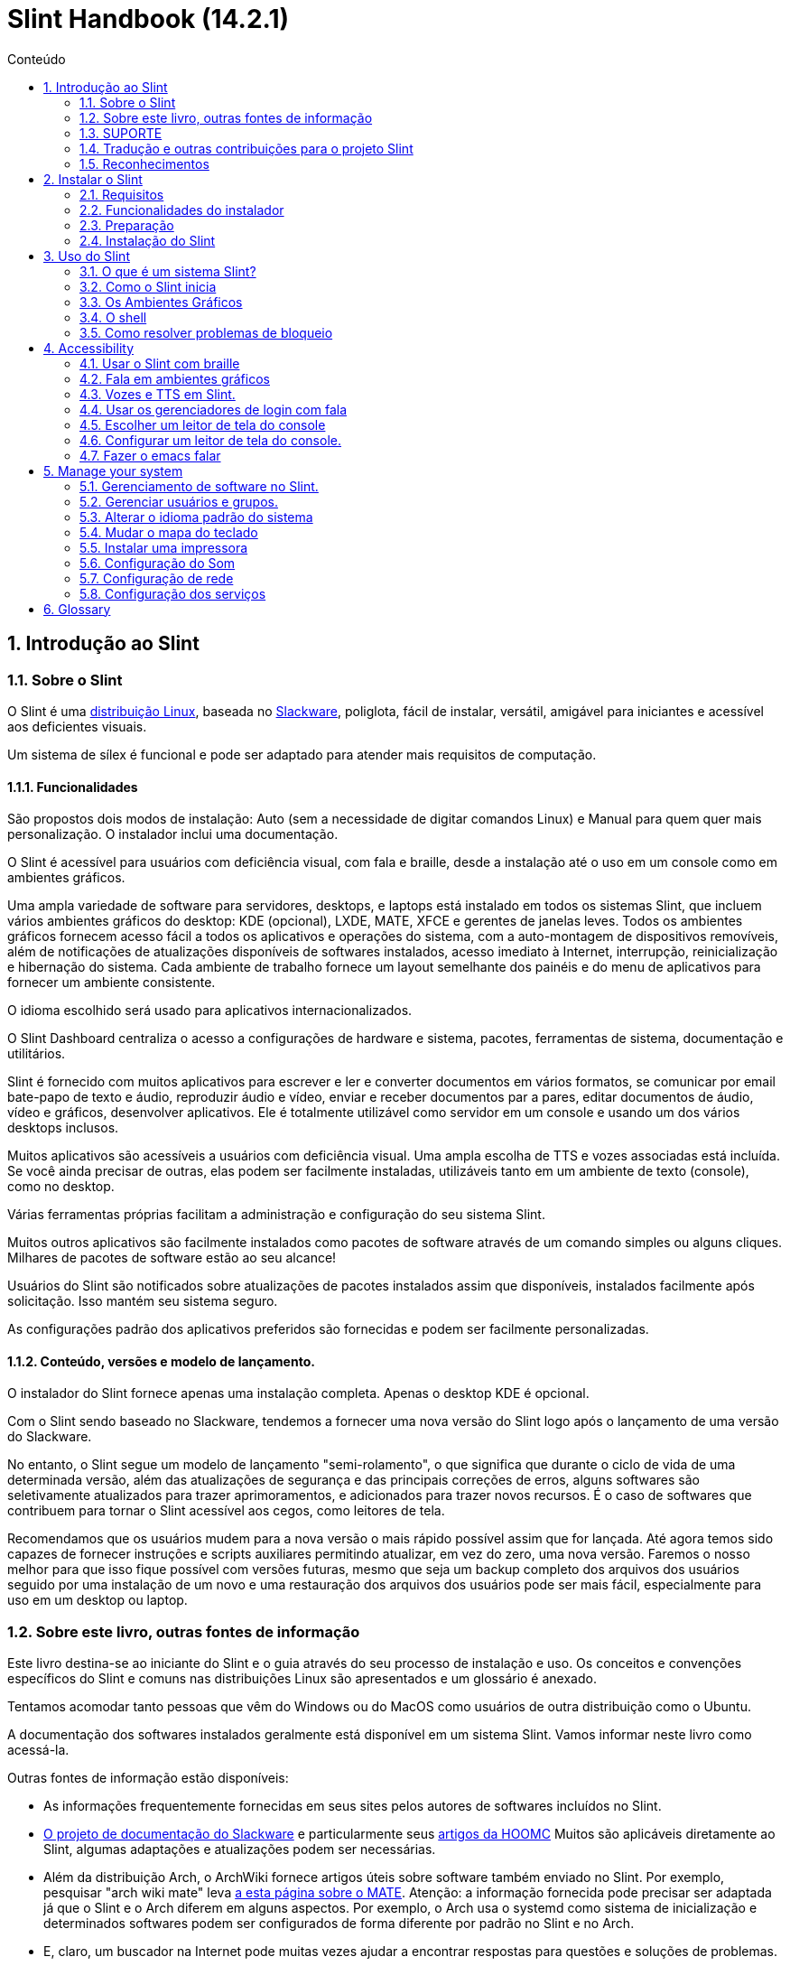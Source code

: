 
=  Slint Handbook (14.2.1)
:toc: left
:toclevels: 2
:toc-title: Conteúdo
:pdf-themesdir: themes
:pdf-theme: default
:sectnums:

==  Introdução ao Slint

=== Sobre o Slint

O Slint é uma https://en.wikipedia.org/wiki/Linux_distribution[distribuição Linux], baseada no http://www.slackware.com/[Slackware], poliglota, fácil de instalar, versátil, amigável para iniciantes e acessível aos deficientes visuais.

Um sistema de sílex é funcional e pode ser adaptado para atender mais requisitos de computação.

==== Funcionalidades

São propostos dois modos de instalação: Auto (sem a necessidade de digitar comandos Linux) e Manual para quem quer mais personalização. O instalador inclui uma documentação.

O Slint é acessível para usuários com deficiência visual, com fala e braille, desde a instalação até o uso em um console como em ambientes gráficos.

Uma ampla variedade de software para servidores, desktops, e laptops está instalado em todos os sistemas Slint, que incluem vários ambientes gráficos do desktop: KDE (opcional), LXDE, MATE, XFCE e gerentes de janelas leves. Todos os ambientes gráficos fornecem acesso fácil a todos os aplicativos e operações do sistema, com a auto-montagem de dispositivos removíveis, além de notificações de atualizações disponíveis de softwares instalados, acesso imediato à Internet, interrupção, reinicialização e hibernação do sistema. Cada ambiente de trabalho fornece um layout semelhante dos painéis e do menu de aplicativos para fornecer um ambiente consistente.

O idioma escolhido será usado para aplicativos internacionalizados.

O Slint Dashboard centraliza o acesso a configurações de hardware e sistema, pacotes, ferramentas de sistema, documentação e utilitários.

Slint é fornecido com muitos aplicativos para escrever e ler e converter documentos em vários formatos, se comunicar por email bate-papo de texto e áudio, reproduzir áudio e vídeo, enviar e receber documentos par a pares, editar documentos de áudio, vídeo e gráficos, desenvolver aplicativos. Ele é totalmente utilizável como servidor em um console e usando um dos vários desktops inclusos.

Muitos aplicativos são acessíveis a usuários com deficiência visual. Uma ampla escolha de TTS e vozes associadas está incluída. Se você ainda precisar de outras, elas podem ser facilmente instaladas, utilizáveis tanto em um ambiente de texto (console), como no desktop.

Várias ferramentas próprias facilitam a administração e configuração do seu sistema Slint.

Muitos outros aplicativos são facilmente instalados como pacotes de software através de um comando simples ou alguns cliques. Milhares de pacotes de software estão ao seu alcance!

Usuários do Slint são notificados sobre atualizações de pacotes instalados assim que disponíveis, instalados facilmente após solicitação. Isso mantém seu sistema seguro.

As configurações padrão dos aplicativos preferidos são fornecidas e podem ser facilmente personalizadas.

==== Conteúdo, versões e modelo de lançamento.

O instalador do Slint fornece apenas uma instalação completa. Apenas o desktop KDE é opcional.

Com o Slint sendo baseado no Slackware, tendemos a fornecer uma nova versão do Slint logo após o lançamento de uma versão do Slackware.

No entanto, o Slint segue um modelo de lançamento "semi-rolamento", o que significa que durante o ciclo de vida de uma determinada versão, além das atualizações de segurança e das principais correções de erros, alguns softwares são seletivamente atualizados para trazer aprimoramentos, e adicionados para trazer novos recursos. É o caso de softwares que contribuem para tornar o Slint acessível aos cegos, como leitores de tela.

Recomendamos que os usuários mudem para a nova versão o mais rápido possível assim que for lançada. Até agora temos sido capazes de fornecer instruções e scripts auxiliares permitindo atualizar, em vez do zero, uma nova versão. Faremos o nosso melhor para que isso fique possível com versões futuras, mesmo que seja um backup completo dos arquivos dos usuários seguido por uma instalação de um novo e uma restauração dos arquivos dos usuários pode ser mais fácil, especialmente para uso em um desktop ou laptop.

=== Sobre este livro, outras fontes de informação

Este livro destina-se ao iniciante do Slint e o guia através do seu processo de instalação e uso. Os conceitos e convenções específicos do Slint e comuns nas distribuições Linux são apresentados e um glossário é anexado.

Tentamos acomodar tanto pessoas que vêm do Windows ou do MacOS como usuários de outra distribuição como o Ubuntu.

A documentação dos softwares instalados geralmente está disponível em um sistema Slint. Vamos informar neste livro como acessá-la.

Outras fontes de informação estão disponíveis:

* As informações frequentemente fornecidas em seus sites pelos autores de softwares incluídos no Slint.
* http://docs.slackware.com/[O projeto de documentação do Slackware] e particularmente seus http://docs.slackware.com/howtos:start[artigos da HOOMC] Muitos são aplicáveis diretamente ao Slint, algumas adaptações e atualizações podem ser necessárias.
* Além da distribuição Arch, o ArchWiki fornece artigos úteis sobre software também enviado no Slint. Por exemplo, pesquisar "arch wiki mate" leva https://wiki.archlinux.org/index.php/MATE[a esta página sobre o MATE]. Atenção: a informação fornecida pode precisar ser adaptada já que o Slint e o Arch diferem em alguns aspectos. Por exemplo, o Arch usa o systemd como sistema de inicialização e determinados softwares podem ser configurados de forma diferente por padrão no Slint e no Arch.
* E, claro, um buscador na Internet pode muitas vezes ajudar a encontrar respostas para questões e soluções de problemas.

=== SUPORTE

Você pode obter ajuda através destes canais:

* A lista de e-mail do Slint é o canal de suporte primário (em Inglês). Para se cadastrar, envie um e-mail para slint-request@freelists.org com o assunto: 'subscribe' e então responda ao e-mail de confirmação que você receberá. Depois, para saber mais, envie um e-mail para slint-request@freelists.org com o assunto 'commands' ou 'help'. Após o cadastro, envie e-mails para slint@freelists.org.
* Os arquivos da lista de discussão estão disponíveis https://www.freelists.org/archive/slint[aqui].
* No IRC: chat no canal #slint, servidor irc.libera.chat, não é necessário se cadastrar.
* Mumble: servidor slint.fr (por nomeação tomada através de outro canal).
* O https://forum.salixos.org/viewforum.php?f=44[Fórum Slint] gentilmente hospedado por nossos amigos em Salix (outra derivada Slackware). Registro necessário.


Para descobrir mais, veja os links sob Informação no Slint Dasboard visite nosso https://slint.fr/wiki/doku.php?id=en/start[wiki] ou apenas digite: slint-doc em um terminal após a instalação.

=== Tradução e outras contribuições para o projeto Slint

Sílex precisa de tradutores! Se você quiser participar do esforço de tradução, leia as instruções no https://slint.fr/doc/translate_slint.html[Traduzir Slint].

Os arquivos de tradução estão hospedados no https://crowdin.com/project/slint[Crowdin]. .

Se você quer contribuir para o Slint para outras tarefas, basta publicar na lista de discussão ou soltar uma linha para: dididieratslintdotfr. É claro que os tradutores são bem-vindos na lista de discussão também!

===  Reconhecimentos

O projeto Slint existe principalmente para o trabalho duro dos tradutores Slint e outros colaboradores, graças a todos vocês!

Obrigado a George Vlahavas por seus conselhos e ferramentas, aos colaboradores do projeto SlackBuilds.org, que ajudam a construir tantos softwares adicionais.

Slint é baseado no Slackware, trazido por Patrick J. Volkerding e contribuidores. Obrigado! Exorto todos os utilizadores Slint a contribuírem para o financiamento do Slackware e também a doarem para o projecto Salix.

Os repositórios do Slint são gentilmente hospedados por Darren 'Tadgy' Austin. Eu encorajo todos os usuários Slint a contribuir para financiar o host https://slackware.uk/

Links for financial contributions: +
https://www.patreon.com/slackwarelinux[Become a Slackware patron] or https://paypal.me/volkerdi[SUPORTE Slackware] +
Follow the links on top of http://slackware.uk/slint/x86_64/slint-14.2.1/[this page] to support Slackware UK +
https://salixos.org/donations.html[Donations to Salix]

==  Instalar o Slint

Esta parte do HandBook passa pelo processo de download do Slint, verificando a imagem ISO com uma soma de verificação, escrever o ISO para um meio de instalação, dividir seu disco rígido e descrever brevemente o processo de instalação.

=== Requisitos

A versão atual do Slint pode ser instalada em computadores que atendam a estes requisitos:

* Arquitetura: x86_64 (CPU 64-bit), também conhecido como AMD64
* Espaço livre ou liberável em disco (disco rígido, SSD, NVME, eMMC): pelo menos 28G no modo automático. Uma instalação completa do Slint precisa de cerca de 20G, sem arquivos de usuário ou complementos.
* RAM: pelo menos 2G
* um drive de DVD ou uma porta USB disponível, com firmware capaz de fazer boot por meio de um DVD ou dispositivo USB. Um DVD em branco ou um dispositivo USB com 4G ou mais pode ser usado como mídia de instalação

NOTE: O secure boot deve ser desativado para instalar o Slint.

=== Funcionalidades do instalador

* O instalador é um "sistema live", executado na memória: ele não irá modificar um sistema instalado, a menos que e até que você peça que ele o faça.
* Para usuários cegos, o instalador é totalmente utilizável com Braille e fala usando o leitor de telas espeakup.
* Para usuários avançados, ele inclui todos os utilitários necessários para preparar o <<drive, drive>> em que o Slint será instalado.
* Por outro lado, no modo automático de instalação, basta que o usuário responda perguntas, sobre as quais o instalador fornece ajuda contextual.
* O instalador pode liberar espaço para o Slint em uma unidade onde você deseja instalá-lo juntamente com outro Linux sob algumas condições.
* Se instalado sozinho em um dispositivo removível conectado por meio de USB, o Slint pode ser portátil, isto é, usável em qualquer computador capaz de fazer boot de uma unidade USB.
* O instalador pode criptografar o drive onde o Slint for instalado sozinho. Isso impede o roubo dos dados contidos em caso de perda ou roubo da máquina, ou de um dispositivo removível.
* O Slint pode ser instalado em um drive só para ele, ou juntamente com outro sistema.

=== Preparação

<<download_and_verify, Baixar e verificar uma imagem ISO do Slint>> +
<<write_the_iso, Gravar a imagem ISO em uma Mídia de Instalação>> +
<<make_room_for_Slint, Liberar Espaço para o Slint>> +
<<create_partitions_for_Slint, Criar Partições para o Slint>>

[[download_and_verify]]
====  Baixar e verificar uma imagem ISO do Slint

A última versão da distribuição Slint é 14.2.1

A última imagem ISO de instalação está sempre disponível https://slackware.uk/slint/x86_64/slint-14.2.1/iso[neste diretório]

[TIP]
====
Enquanto você executar o Slint versão 14.2. não há necessidade de reinstalar quando uma nova ISO é fornecida, já que só traz novos recursos do instalador e pacotes novos ou atualizações que você também pode obter ao manter seu sistema atualizado.
====

O nome do arquivo ISO abaixo é apenas um exemplo que você deverá adaptar ao nome atual quando baixar.

Se você estiver executando o Windows, uma busca na internet por "verificar sha256sum windows" dirá como proceder.

Se você estiver executando Linux, você pode baixar a imagem ISO e seu arquivo sha256 digitando:
----
wget https://slackware.uk/slint/x86_64/slint-14.2.1/iso/slint64-14.2.1.4.iso
wget https://slackware.uk/slint/x86_64/slint-14.2.1/iso/slint64-14.2.1.4.iso.sha256
----

Para verificar a integridade dos arquivos baixados, digite este comando:
----
sha256sum -c slint64-14.2.1.4.iso.sha256
----
 O resultado deve ser : OK +
Senão, refazer os downloads.

[[write_the_iso]]
====  Escreva a imagem ISO em um Centro de Instalação

Você pode usar um DVD ou um USB como mídia de instalação.

[[make_a_bootable_usb_stick]]
===== Tornar um Stick USB inicializável

On a ++Linux++ system, plug in the USB stick, and check it's name with the following command:

----
lsblk -o modelo,nome,tamanho,fstype,ponto de montagem
----

[WARNING]
====
Revise cuidadosamente a saída do comando para ter certeza de que você não digitará o nome de uma partição de disco rígido em vez do nome do seu pacote USB.  Todo o conteúdo anterior do cartão USB ou uma partição de disco rígido incorreta será *PERDA* e *IRRECOVERÁVEL*.
====

Deixe's assumir que o nome do pendrive USB é /dev/sdb. Poderia ser nomeado de outra forma, então don't copia cegamente o seguinte comando.  A sintaxe de comando para escrever o Slint ISO em um USB que reside em /dev/sdb é a seguinte:

----
dd if=slint64-14.2.1.4.iso of=/dev/sdb bs=1M status=progresso && sincronização
----

[NOTE]
====
O comando acima assume que *if=* aponta para o caminho do Slint ISO e *de=* aponta para o nome do stick USB.  Estes valores podem diferir no seu sistema.
====

On ++Windows++ use an application like http://rufus.akeo.ie/[Rufus].  É de fonte livre e aberta.

1. Abra o programa Rufus de onde você o baixou para executá-lo.
2. Selecione Criar um disco bootable usando e escolha Imagem ISO do menu suspenso.
   Clique no ícone do disco e navegue até seu arquivo Slint .iso e selecione-o.
3. Para certificar-se de que a unidade flash é compatível com a UEFI, selecione FAT32 para o <<file_system, sistema de arquivos>>.
4. Para criar o flash drive com a opção "Pressione qualquer chave para iniciar pelo USB", selecione a opção Criar rótulo estendido e arquivos de ícone.
5. Quando terminar de selecionar opções, clique em Iniciar quando solicitado, confirme que você deseja apagar o disco flash.
6. Os arquivos .iso começarão a copiar para o drive flash (o processo pode levar vários minutos). Quando o Rufus for concluído, feche o programa, ejetar e remova o flash drive.

[[make_a_bootable_DVD_disc]]
=====  Make a Bootable DVD Disc

On a ++Linux++ system insert the DVD and type the following command:

----
cresisofs -speed=2 -dvd-compat -Z /dev/sr0=slint64-14.2.1.4.iso
----

Certifique-se de inserir o caminho completo para o Slint ISO no seu sistema de arquivos.

On ++Microsoft Windows 2000/XP/Vista/7++ you can write to a DVD using the application http://infrarecorder.org/[InfraRecorder].  É de fonte livre e aberta.

On ++Microsoft Windows 7/8/10++ you can use the http://windows.microsoft.com/en-US/windows7/Burn-a-CD-or-DVD-from-an-ISO-file[Windows Disk Image Burner] utility that is shipped with Microsoft Windows.

[[make_room_for_Slint]]
====  Criar quarto para Sílex

Dedicar um computador ou pelo menos um drive para o Slint, torna a instalação mais fácil e é recomendada. Em seguida, pule este passo e proceda diretamente para executar o instalador.

Mas você também pode compartilhar uma unidade com um sistema operacional já instalado como Windows, Mac OS, *BSD, ou outra distribuição Linux,

Então você precisará de um espaço livre para Slint no final da tabela de partição deste drive (após a última partição). Pelo menos 20G é necessário para o próprio sistema, mas você também precisará de algum espaço para arquivos de usuário e instalar outro software. Misturar a última partição do drive pode ser feita depois de ter iniciado os comandos de digitação do instalador linux se você é usuário do Linux. Isso também pode ser feito pelo instalador no modo automático se as seguintes condições forem satisfeitas:

* O drive é equipado com uma tabela de partição GUID (GPT)
* Sua última partição tem um sistema de arquivo ext <<file_system, >>.
* Pelo menos 28G pode ser libertado nela.
* A máquina foi inicializada no modo EFI (não é Legado)

Senão, será necessário abrir espaço para Slint antes de instalá-lo usando `gparted` ou Windows (recomendado se o Windows for instalado). No entanto, sob algumas condições Slint pode fazer isso por você, como indicado em
<<Automatic_installation, Instalação automática>>

===== Como liberar espaço em um volume de Windows

As etapas indicadas em
https://docs.microsoft.com/en-us/windows-server/storage/disk-management/shrink-a-basic-volume[este documento]
são resumidas abaixo.

1. Do Windows, abra um prompt de comando e digite:
+
`diskpart`

2. No prompt do disco, digite:
+
`volume da lista`
+
Observe o número do volume simples que você deseja encolher.

3. Selecione o volume que você deseja encolher, que deve ter um sistema de arquivos ntfs, digitando
+
`selecionar volume <number>`

4. para saber o tamanho máximo de qual o volume pode ser shrunk type:
+
`encolher consulta`

5. Defina o <size> em megabytes do espaço livre que você deseja criar. Não deve ser maior do que o tamanho máximo encontrado com o comando anterior. Você pode querer deixar algum espaço disponível no volume Windows para poder armazenar mais dados nele.

6. Digite este comando:
+
`encolher desejado=<size>`
+
tamanho é um número em MB, por exemplo, para 30 GB, sabendo que G=1024M tipo:
+
`diminuir desejado=30720`
+
Mantenha espaço não utilizado suficiente no volume do sistema para permitir a instalação de uma atualização do Windows.

Como alternativa, você pode usar o Gerenciador de Disco: selecione o volume que deseja reduzir, clique com o botão direito sobre ele, selecione "encolher o volume", espere até que o espaço máximo de onde o volume pode ser reduzido seja exibido, adapte o valor para deixar
espaço para permitir o armazenamento de mais dados lá como você achar adequado e, em seguida, clique no botão encolher.

===== Como liberar espaço no Linux.

Você pode usar http://gparted.org/index.php[gparted], ou uma ferramenta gráfica para gerenciamento de partições fornecida pela sua distribuição.

TIP: Se 28G puder ser liberado na última partição de um drive com GPT equipado com um sistema de arquivos ext4, o instalador poderá encolhê-lo para você.

[[create_partitions_for_Slint]]
====  Criar partições para Slint

Se você escolher o modo de instalação automática e dedicar um dispositivo para o Slint, o instalador partirá para você. Quando terminar, você ainda pode ajustar o layout das partições usando um dos comandos acima mencionados abaixo se yiu preguiça.

Se você pretende usar o modo de instalação Manual você pode criar partições para Slint antes ou durante a instalação.

Se você não está acostumado ao Linux, provavelmente vai achar mais fácil fazê-lo antes da instalação. Sugerimos usar http://gparted.org/index.php[gparted] para fazer isso. Gparado pode encolher partições existentes para fazer sala, bem como criar novas partições no espaço liberado.  Se você não tiver um sistema que suporte Gparted (Microsoft Windows) você pode usar http://gparted.org/livecd.php[Gparted Live].
Os comandos cfdisk, fdisk, gdisk, cgfdisk e dispensados estão disponíveis a partir do instalador. Você pode usar o tema para dividir todo o dispositivo ou fazer as partições para o Slint em seu espaço livre.

Instalando necessidades de Slint:

* Uma partição do tipo Linux, tamanho pelo menos 20G, melhor (pelo menos 30 G recomendado).
* Se você inicializar no modo EFI, do tipo "EFI System" (código ef00) tamanho pelo menos 100M. Mesmo se você inicializar no modo de legado, ganhou't dano para ter um.
* No caso de uma GPT (GUID Partition Table), uma partição do tipo BIOS Boot (ef02), tamanho 4M para inicializar no modo de legado. Mesmo se você inicializar no modo EFI, ganhou't machucado para ter um.
* Opcionalmente, uma partição do tipo "swap". Isso é recomendado especialmente se você quiser hibernar sua máquina e se você tiver menos de 8G de RAM. No entanto, você pode configurar um arquivo de swap após a instalação.

Você também pode dedicar uma partição para /home (mas isto não é obrigatório, eu deposito't) e outras partições para casos de uso específicos.

[NOTE]
====
O próprio Slint precisa de cerca de 20 Gigabytes de espaço, mas recomenda-se uma partição raiz de 50 Gigabytes. Você pode querer instalar software adicional ou precisar de mais espaço para armazenar seus arquivos.  Quanto mais espaço você planeja armazenar fotos, vídeos, música, etc.
====

=== Instalação do Slint

<<Start_of_the_installation, Start of the installation>> +
<<Accessibility_of_the_installer, Acessibilidade of the installer>> +
<<Usage_of_the_installer, Usage of the installer>> +
<<Automatic_installation, Automatic installation>> +
<<Manual_installation, Manual installation>> +
<<Slint_in_an_encrypted_drive, Slint in an encrypted drive>> +
<<first_steps_after_installation, First steps after installation>>

[[Start_of_the_installation]]
==== Início da instalação

Se necessário, configure o firmware do computador para ligar o DVD ou o USB que você preparou

Insira a mídia de instalação (DVD ou stick USB) e reinicie sua máquina. Usuários cegos irão ouvir um 'beep' quando o menu de inicialização for exibido.

Inicie o instalador apenas pressionando Enter.

O instalador irá primeiro sondar seus cartões.

Isso pode ajudar a definir um padrão de trabalho e também é usado para fala durante a instalação usado por alguns usuários cegos.

Se o instalador encontrar mais de um cartão de som para cada um deles: +
pressione Enter para escolher este quadro de som <sound card id> +
Pressione Enter assim que ouvir isso, para confirmar que o cartão de som proposto está funcionando. Essa configuração será salva no novo sistema em /etc/asound.conf.

No próximo passo, quando perguntado, você irá confirmar (digitar) ou negar (apenas pressionando Enter) que você deseja a fala durante a instalação. Braille está sempre disponível durante a instalação.

Você escolherá, confirmará ou alterará o idioma usado durante a instalação. Então todas as telas estarão no idioma escolhido se a tradução para este idioma estiver completa.

Se você precisar acrescentar parâmetros adicionais do kernel à linha de comando de inicialização antes de pressionar Enter fazer o que segue:
[NOTE]
====
Esteja ciente de que o mapa do teclado dos EUA será usado na digitação. +
Ctrl+x significa "Pressione e segure a tecla Ctrl ou Control como se fosse uma tecla Shift e pressione a tecla X"
====
----
Pressione a tecla
Pressione a seta para baixo três vezes
Pressione a tecla final
Pressione a barra de espaço
Digite os parâmetros do kernel (exemplos abaixo)
Pressione Ctrl+X para iniciar (não pressione Enter!)
Pressione Enter para iniciar.
----

Por exemplo, para configurar o driver de fala para o sintetizador de hardware, você pode digitar um parâmetro do kernel como:
----
fala.synth=apollo
----
Você também pode incluir na linha de comando de inicialização as configurações para seu dispositivo Braille, neste formulário:
-----
brltty=<driver code>,<device>,<text table>
-----
Por exemplo, para instalar com um dispositivo Papenmeier conectado por USB com um tipo de tabela de texto francês:
-----
brltty=pm,usb:,fr_FR
-----
NOTE: um dispositivo braille está conectado por USB deve ser sempre reconhecido, talvez apenas a tabela de texto vencida't seja a boa se você digitou't no começo.

De qualquer forma, como não há nenhum tempo limite, a inicialização só começará quando você pressionar [Enter].

O discurso e o braille estarão disponíveis no início da instalação.

[[Usage_of_the_installer]]
==== Uso do instalador

Se você conhece a linha de comando, você pode pular este tópico.

O menu principal de instalação é exibido abaixo:
....
Bem-vindo ao instalador Slint! (versão 14.2.1)

Comandos disponíveis (não digite as aspas):

'doc' para saber os recursos e o uso do instalador.
'auto' para iniciar uma instalação semi-automática e guiada.
'configuração' para iniciar uma instalação manual.

Recomendamos que você digite 'doc' primeiro para preparar a instalação manual, ou se
quiser criptografar o drive onde o Slint será instalado, ou se você precisa
reduzir o tamanho de uma partição para deixar espaço para Sílex ao lado de outro sistema.
Quando terminar de ler este menu será exibido novamente.
....

Assim que este menu for exibido, você fica com a mão no processo de instalação.

Você lê a tela e digita comandos em um <<virtual_terminal, terminal virtual>>. O instalador
inclui vários terminais virtuais que compartilham o mesmo teclado físico e a mesma tela
que podem ser usados em paralelo.

O instalador começa no terminal virtual 1 chamado *tty1* mas você pode alternar
para outro. Por exemplo, você pode mudar para *tty2* pressionando
*Alt-F2* e depois entrar para ativá-lo e depois voltar para *tty1* pressionando
*Alt-F1*, sem apagar as informações exibidas em ambos os terminais.
*Alt-F1* significa: pressione e segure a tecla *Alt* e, em seguida, pressione a tecla *F1*.

Isso pode ser útil para continuar lendo a documentação durante a instalação:
por exemplo, você pode mudar para *tty2* para iniciar a instalação, mudar para *tty1* para
continua lendo a documentação, então mude novamente para *tty1* para prosseguir para
a próxima etapa de instalação.

Isso também pode ser usado para consultar o glossário ao ler outros documentos.

O quarto terminal virtual ou *tty4* exibe mensagens que fornecem informações
úteis para depuração, caso contrário, ele não será usado.

O instalador tem vários modos de interação com você, o usuário:

. Você digita comandos no prompt e lê a saída deles.
. O instalador faz uma pergunta, você digita a resposta e a confirma pressionando Enter.
. O instalador exibe um menu de opções ou opções: você seleciona uma delas usando as setas para cima ou para baixo, então confirme sua escolha pressionando Enter, ou cancele pressionando Escape.
. O instalador exibe informações em uma página. Em seguida, use as teclas de setas para ler a linha seguinte ou anterior, pressione espaço para exibir a próxima página, Q para parar de ler o documento.

[[Automatic_installation]]
==== Instalação automática

No modo automático, o instalador fornece configurações padrão, incluindo o ambiente gráfico (Mate). Depois de ter iniciado o
seu novo sistema, você pode revisar e alterar todas as configurações.

As etapas de instalação estão detalhadas abaixo.

. Instalar o Slint precisa de pelo menos 28G de espaço na unidade. O instalador primeiro sonda as unidades, seus tamanhos e o espaço livre neles. Dependendo dos resultados, ele permite que você instale em um drive dedicado ou no espaço livre em um drive.
.. Instalação em uma unidade dedicada.
+
Neste modo de instalação, todo o conteúdo anterior da unidade será apagado. Se ele contém arquivos que você quer manter, salve-os em outro lugar!
+
Se o drive for removível e conectado através do USB, o instalador poderá tornar o Slint portátil, permitindo que você o use em qualquer computador capaz de ligar uma unidade USB externa.
+
Opcionalmente, o drive pode ser criptografado, para proteger seus dados contra roubo, caso o drive ou o computador sejam perdidos ou roubados. Como existem importantes advertências associadas, leia cuidadosamente a Criptografia do documento primeiro.

.. Instalação em um drive compartilhado por outro sistema. Isto permite instalar Slint enquanto mantém o outro sistema usando apenas uma unidade.
+
Isso é permitido se a unidade tem pelo menos 28G de espaço livre ou que pode ser liberada no seu final, tem uma GPT (GUID partition table), e o instalador inicia em modo EFI: nesse sistema ambos serão inicializados sem interferir uns com os outros.

. Você escolhe o tamanho da partição principal do Slint e, opcionalmente, o tamanho de uma partição adicional, opcionalmente, deixando algum espaço livre na unidade para uso futuro.
+
A partição principal geralmente tem um sistema de arquivos ext4. No entanto, se instalado em um cartão SD ou em um disco eMMC, terá um sistema de arquivos f2fs.
+
Você terá a chance de revisar e modificar suas escolhas antes do início da instalação.
+
Após a confirmação, os pacotes base são instalados, o que leva alguns segundos.

. Se você optou por um disco criptografado você digita a senha que será usada para desbloquear a unidade em cada inicialização.
. Você escolhe uma senha para o usuário "root". Este é o administrador do sistema, que tem todos os privilégios. Você também cria uma conta de usuário regular, indique se você precisará de saída braille acessível, e se você deseja fazer login no Slint em modo texto ou gráfico.
+
[NOTE]
====
Se você usou o idioma de Inglês (EUA) durante a instalação, escolha qual idioma usar para o sistema instalado. caso contrário, o instalador define o mesmo que durante a instalação.
====
. O instalador tenta estabelecer uma conexão com a Internet permitindo propor um fuso horário correspondente à sua localização geográfica e depois instalar pacotes remotamente conforme necessário. Você configura ou confirma o que foi proposto.
. O instalador, então, cria um arquivo swap na partição do sistema, que você pode facilmente redimensionar após a instalação. Por padrão, um espaço de troca adicional 1. vezes que o tamanho da memória RAM física será configurado em zram todas as vezes que Slint for inicializado.
. Os pacotes são instalados no drive (a série KDE de pacotes é opcional). O instalador tentará estabelecer uma conexão com a Internet, para que possa baixar e instalar a versão mais recente de cada pacote, incluindo as fornecidas desde a liberação da imagem ISO. Assim você ganhou't tem que baixar e instalar estes pacotes novos ou atualizados após a instalação.
+
A instalação de todos os pacotes leva cerca de 10 a 40 minutos, dependendo do hardware.

. Em seguida, o sistema é configurado e o gerenciador de inicialização GRUB instalado. Se o Slint foi instalado em uma unidade dedicada, pode inicializar tanto nos modos Legado quanto EFI. Caso contrário, só inicializará no modo EFI. Em ambos os casos, o menu de inicialização terá uma entrada de inicialização "resgate" adicional para detectar e inicializar o SO instalado.
. Você será solicitado a criar um stick de inicialização de resgate em um flash drive USB. Você pode usar isso para inicializar o Slint se ele falhar ao ligar o seu menu de inicialização.

Por último, remova a mídia de instalação e reinicie para iniciar o seu novo sistema Slint.
Você pode exibir uma pré-visualização do menu de inicialização antes de reiniciar.

[[Manual_installation]]
==== Instalação manual

Uma instalação manual consiste em duas etapas principais.

. Preparar a(s) unidade(s) para instalação. Isto inclui: projetar o layout das partições, criar as partições e, opcionalmente, formatá-las, ou seja, criar sistemas de arquivos nelas. O instalador pode formatar as partições Linux, se preferir.
. Digite a configuração ** para executar mais preparação, instalação e configuração.

===== Preparar a(s) unidade(s) para instalação.

Se possível instalar Slint em seu próprio drive.

Você também pode instalá-lo em um drive compartilhado por outro sistema, mas então preferencialmente
se inicializar no modo EFI, para que cada sistema, tendo seu próprio carregador, seja
independente dos outros e suas atualizações. Então você precisa liberar um pouco de espaço na unidade
para instalar o Slint. Você pode usar o comando 'freespace' do instalador Slint
para fazer isso se a última partição da unidade for a ext2, ext3 ou
ext4 file system, senão faça isso pelo sistema já instalado.

Se possível, permita que o computador inicie no modo EFI e configure uma GPT (GUID
tabela de partição) para a unidade de destino, para a flexibilidade máxima.

 O instalador utiliza o software GRUB para inicialização do EFI e do Legado.

Para instalar Slint em seu próprio drive você precisará de:

* Para inicializar no modo legado com um GPT, uma partição do tipo BIOS Boot necessária para
GRUB neste contexto. Um tamanho de 1M para essa partição é suficiente. É
reservado para GRUB e não deve ser formatado.
* Para inicializar no Modo EFI, uma partição do tipo ESP (EFI System Partition) de tamanho
100M para armazenar o carregador EFI OS. Esta partição pode ser criada em uma GPT como uma tabela de partição.
* uma partição do tamanho pelo menos 28G para o sistema, do tipo Linux.

No caso de um GPT, recomendamos definir uma partição BIOS Boot e um ESP para
mais flexibilidade, permitindo inicializar Slint no EFI, bem como no modo de legado.

Criar outras partições é opcional. Se você quer uma partição do swap, ele deve
ter o tipo swap. Alternativamente ou em adição você pode configurar um arquivo de swap.
'setup' irá propor configurá-lo depois de ter criado o sistema de arquivos da
partição raiz.

O instalador inclui vários aplicativos de partição: cfdisk, fdisk, sfdisk,
cgdisk, gdisk, sgdisk, transmitido. Os aplicativos com "g" em seu nome podem
lidar apenas com gpt, separado pode lidar com tabelas de partição DOS bem como GPT. fdisk,
cfdisk e sfdisk podem lidar com tabelas de partição DOS (partição) Além disso limpar as
(para apagar anteriores assinaturas do sistema de arquivos e tabelas de partições) e partprobe
(para informar o kernel de uma tabela de partições) estão disponíveis.
O aplicativo lsblk exibe informações sobre dispositivos de bloco e partições.

Você mesmo pode formatar as partições, ou deixar o instalador fazer isso por você. Aqui
'formato' significa: crie um sistema de arquivos para gerenciar arquivos na partição. Bear in
mind that the ESP should have a vfat file system, a Bios Boot partition no file
system at all. Para as partições do Linux, o instalador do Slint pode lidar com esses tipos de sistema
de arquivos: btrfs, ext2, ext4, f2fs, jfs, jerfs, xfs.

O instalador pode configurar pontos de montagem para partições compartilhadas ou usadas pelo
Windows para permitir o acesso do Slint. Eles devem ter um sistema de arquivos do tipo
vfat, msdos ou ntfs, configurado pelo Windows ou criado antes de executar a configuração.

===== Ações gerenciadas pelo programa de configuração.

O programa de configuração exibe um menu com estas entradas ou etapas:
....
KEYMAP para remapear seu teclado (opcional)
ADDSWAP para aumentar suas partições de swap (opcional)
TARGET para configurar suas partições alvo
FONTE para selecionar mídia de origem contendo os pacotes de software
INSTALL para instalar os pacotes de software
CONFIGURE para configurar seu sistema Slint.
....

Estas entradas são comentadas abaixo. O TARGET, FONCE, INSTALAR e CONFIGURAR
etapas são obrigatórias e devem ser executadas nesta ordem.

* O KEYMAP pode ser usado para alterar o mapa do teclado inicialmente escolhido.
* ADDSWAP pode ser usado para configurar partições de troca. Em vez disso, você pode configurar um arquivo de swap após a instalação e/ou configurar um espaço de swap no zram.
* Na etapa TARGET o instalador primeiro pergunta qual partição Linux irá hospedar o diretório raiz (/), depois pergunta se você deseja instalar um sistema de arquivos nele. Seu SHOULD concorda, se ainda não concluído, ELE INSTALAÇÃO FALAÇÃO na etapa INSTALAÇÃO por falta de espaço para instalar os pacotes. Depois, escolha um sistema de ficheiros entre os propostos.
+
O instalador, em seguida, lista outras partições Linux, e define para cada uma se você quiser
usá-lo no Slint um ponto de montagem e um sistema de arquivos.
* No passo FONTE, você seleciona a mídia que contém os pacotes de software a serem instalados. Este provavelmente será o que conterá o instalador.
* No passo INSTALL todos os pacotes incluídos na mídia de instalação são instalados, exceto os pacotes KDE definidos se você usa't desejar.
* Na etapa CONFIGURE, o instalador configura o novo sistema ao seu gosto. Isto inclui as seguintes configurações ou opções:
+
** Faça um pacote de inicialização USB de resgate.
** Instale e configure o GRUB boot manager e o OS loader associado.
** Escolha wether ou não use o mouse no console.
** Configurar a rede.
** Decida qual serviço deve ser iniciado na inicialização.
** Selecione se o relógio de hardware usa UTC ou hora local, defina o fuso horário.
** Escolha o gerenciador de login: Modo console ou gráfico.
** Escolha a sessão gráfica padrão.
** Definir o idioma padrão e a variante regional no sistema instalado. Alguns pacotes específicos para o idioma escolhido são então instalados.

Tudo feito, remova a mídia de instalação e reinicie para iniciar o Slint.

[[Slint_in_an_encrypted_drive]]
==== Sílex em uma unidade criptografada.

No modo automático, o instalador propõe criptografar a unidade em que ela instala
Slint, se você a dedicar ao Slint. Se você concordar, a cada inicialização o GRUB boot loader irá perguntar a senha
que você terá digitado durante a instalação para desbloquear o drive, antes de
exibir o menu de inicialização. Esteja ciente de que o desbloqueio da unidade levará alguns
segundos (cerca de dez segundos).

O uso de uma unidade criptografada impede o roubo de dados que ela contém em caso de
perda ou roubo da máquina, ou de uma unidade removível. Mas isso ganhou't te protege se o computador permanecer rodando e sem atendimento, somente
se a máquina foi desligada completamente!

Durante a instalação, a partição do sistema Slint será criptografada, e também a
partição adicional que você pode solicitar.

Uma partição Slint (ou root) será nomeada: /dev/mapper/cryproot uma vez aberta,
se ela tiver sido criptografada.

Isso é mostrado por esse comando:

----
nome do lsblk -lpo,fstype,ponto de montagem £grep /$
----

Que dá um ouptut como:
----
/dev/mapper/criptroot ext4 /
----

Este comando em vez disso:

----
nome do lsblk -lpo,fstype,ponto de montagem £grep /dev/sda3
----

gives:

----
/dev/sda3             cryptoLUKS
----

/dev/sda3 agora é uma partição "raw" que inclui o chamado "cabeçalho LUKS"
que você nunca precisará nem deverá acessar diretamente.  Ele hospeda tudo que é
necessário para criptografar ou descriptografar a partição /dev/mapper/cryptroot, que
realmente hospeda seus dados (neste exemplo, o sistema Slint).

[WARNING]
====
Se você esquecer a frase-senha, todos os dados na unidade serão irrecuperavelmente perdidos!
Então, anote ou grave essa frase secreta e coloque o registro em um lugar seguro,
assim que terminar.

Movimentos morrem. Se isso acontecer e for criptografado seus dados serão perdidos.
Então, regularmente o backup de seus dados importantes não é opcional.

Além disso, faça um backup do cabeçalho de iscas que você poderá restaurar
a partição de iscas será danificada por qualquer motivo. O comando pode estar em nosso
exemplo:
----
Backup /dev/sda3 --header-backup-file <file>
----
onde <file> é o nome do arquivo de backup, que você armazenará em um lugar seguro.

Então você precisará restaurar o backup, tipo:
----
luksHeaderRestore /dev/sda3 --header-backup-file <file>
----

Don't redimensionar uma partição de um drive criptografado como depois disso seria
definitivamente bloqueado e todos os dados que ele contém serão perdidos! Se você realmente precisa de mais espaço, você precisará fazer backup de todos os arquivos que você
deseja manter, então instale novamente e restaure os arquivos de backup.

Escolha uma senha forte, para que um ladrão
descubra para valer a pena.

Nunca parado com o chamado "cabeçalho LUKS" localizado na partição bruta
(o terceiro, como e. . /dev/sda3 para a partição raw em cima da partição de sistema Slint
).  Praticamente: don't cria um sistema de arquivos nesta partição,
don't faça dele parte de uma matriz RAID e, geralmente, don't escreva: todos os dados
seriam irrecuperavelmente perdidos!
====

Para evitar frases secretas o instalador requer que a senha inclua:

. Pelo menos 8 caracteres.
. Apenas letras minúsculas e maiúsculas não acentuadas, dígitos de 0 a 9, espaço e seguintes caracteres de pontuação:
+
----
 ' ! " # $ %  & ( ) * + , - . / : ; < = > ? @ [ \ ] ^ _ ` { | } ~
----
+
Isso garante que até mesmo um novo teclado tenha todos os caracteres necessários para
digitar a senha.

. Pelo menos um dígito, uma letra minúscula, uma letra maiúscula e um caractere de pontuação.

O GRUB assume que o teclado "nós" está em uso quando você digita a senha.
Por esta razão, se durante a instalação você usar um outro mapa de teclado, antes de
perguntar a senha que o instalador irá definir o mapa do teclado como "nós", e
depois de ter registrado ele restaura o usado anteriormente. Neste caso o instalador
também digitará cada caractere digitado da frase-senha, como pode
ser diferente daquela escrita na chave.


A criptsetup do aplicativo é usada para criptografar o drive. Para saber mais, digite
após a instalação: +
-----
man cryptsetup
-----
e para saber ainda mais lido: https://gitlab.com/cryptsetup/cryptsetup/-/wikis/FrequentlyAskedQuestions[este FAQ].

[[first_steps_after_installation]]
==== Primeiros passos após a instalação

Aqui estão as primeiras tarefas a serem executadas após a instalação

Neste documento, todo o texto depois de um caractere # são comentários dos comandos
sugeridos, não a serem digitados.

===== Atualização inicial do software

Após a instalação, o sistema deve ser atualizado para obter o
mais recentemente fornecido versão de cada software, assim como o novo software fornecido desde a
versão do ISO. Isto é especialmente necessário se nenhuma conexão de rede estiver
disponível durante a instalação, como então apenas os pacotes incluídos na
mídia de distribuição foram instalados, e eles podem ser desatualizados.

A maioria dos comandos digitados abaixo solicita um direito administrativo associado a uma
conta específica chamada 'root', para o qual você gravou uma senha
durante a instalação.

Para emitir um comando como 'root', primeiro tipo
----
su -
----
em seguida, emita a senha para root e pressione Enter antes de digitar o comando.

Isto substitui o 'sudo' usado em outras distribuições.

Quando você terminar de emitir comandos como 'root', pressione Ctrl+d ou digite 'sair' para obter
de volta seu status de "usuário regular".

Para atualizar, digite como raiz em um console ou um terminal gráfico:
----
slapt-get --add-keys # recupera as chaves para autenticar os pacotes
slapt-get -u # atualizam a lista de pacotes nos espelhos
slapt-get --install-set slint # obtêm os novos pacotes
slapt-get --upgrade # Obtenha as novas versões dos pacotes instalados
novo # lista as alterações nos arquivos de configuração
----
Quando estiver executando o dotnew, aceite substituir todos os arquivos de configuração antigos por novos.
This is safe as you didn't make any customization yet.

Como alternativa, você pode usar estas front-end gráficas: gslapt em vez de
slapt-get, e dotnew-gtk em vez de dotnew.

Para saber mais sobre slapt-get, digite:
----
man slapt-get
----
ou como root:
----
slapt-get --help
----
e leia /usr/doc/slapt-get*/README.slaptgetrc.Slint

===== Configuração

Aqui estão os utilitários que você pode usar para (re)configurar seu sistema Slint após a instalação.
They are presented in further details in chapter <<Manage_your_system, Gerenciar seu sistema>>.

A menos que estes utilitários sejam apontados de outra forma devem ser usados como raiz. Para se tornar root,
ex: obter o status 'admin' e privilégios tipo "su -" e então a senha do raiz's.
Para recuperar o status do usuário normal prefere Ctrl+d ou tipo de saída.

A maioria dos utilitários tem uma linha de comando e uma versão gráfica. A versão da linha de comando
será listada primeiro abaixo. A menos que todos os comandos referidos de outro modo devem ser
tipos como root.

*Configurações gerais*

* Para gerenciar usuários: configuração ou gtkusersetup
* Para alterar o idioma e a região: localesetup ou gtklocalestup
* Para alterar a configuração do teclado e o método de entrada: teclado de instalação ou gtkkeyboardsetup
* Para configurar a data, a hora ou o fuso horário: clocksetup e gtkclocksetup.
* Para escolher quais serviços iniciam na inicialização: servicesetup e gtkservicesetup.
* Para (re)configurar a rede: netsetup.
* Para optar por começar no modo gráfico ou texto e, no caso posterior, o gerente de login gráfico: faça login no seletor
* Para escolher uma área de trabalho ou sessão gráfica: selecionador de sessão (como usuário regular)
* If KDE is installed to show or hide its applications in other desktop's menus: show-kde-apps or hide-kde-apps.

*Configurações de acessibilidade*

Para escolher e habilitar um leitor de tela do console ou desabilitar todos eles de tipo root:
----
falar-com
----

De Slint versão 14.2. o primeiro usuário criado durante a instalação terá a fala e braille já habilitada no sistema instalado. se a fala foi utilizada e o braille solicitado durante a instalação. Outros usuários terão de verificar ou fazer configurações adicionais, como indicado abaixo.

Para habilitar o braille:

. Tornar /etc/rc.d/rc.brltty tipo executável como root:
+
----
chmod 755 /etc/rc.d/rc.brltty
----
. Faça parte do grupo de braille, digitando como root:
+
----
usuário -G braille -username
----
+
No comando acima, substitua o nome de usuário pelo seu nome de usuário.
. Em seguida, edite como raiz o arquivo /etc/brltty.conf para incluir suas configurações.

Para ativar a fala no tipo de sistema como raiz:
----
escolhedor/login
----
e escolha um dos modos de login que falam: texto, lightdm ou gdm

Para habilitar fala em ambientes gráficos do tipo de usuário regular:
----
orca-na
----
Então o leitor de tela Orca começará a falar na próxima vez que você iniciar um
ambiente gráfico

Para desativar fala em ambientes gráficos, em vez disso:
----
orca-off
----

==  Uso do Slint

Este capítulo apresenta as formas que você pode interagir com o seu sistema Slint para ter
que ele faça o que você quer.

=== O que é um sistema Slint?

Slint é um conjunto de softwares que se enquadram aproximadamente nessas categorias:

* The operating system, made of the Linux <<kernel, kernel>> and <<utilities, utilities>>. Ele atua como uma interface entre o usuário, aplicativos e o hardware
* Os <<Applications, aplicativos>> que executam as tarefas que os usuários querem realizar.

Sílex pode ser usado em dois modos distinguidos pela aparência da tela
e pela maneira de interagir com o sistema:

* No modo de texto você digita comandos interpretados por um <<shell, shell>>. Estes comandos podem iniciar um utilitário ou um aplicativo. O modo de texto também é chamado de modo de <<console, console>>. Neste modo, a tela mostra apenas os comandos e sua saída em um fundo (geralmente preto).
* Em modo gráfico, elementos gráficos como janelas, painéis ou ícones são exibidos na tela, geralmente associados a aplicativos ou utilitários. O usuário interage com esses elementos usando um mouse ou um teclado.

Os comandos também podem ser digitados em modo gráfico dentro de uma janela associada a
um <<terminal, terminal>> que executa um shell.

=== Como o Slint inicia

Após a instalação, o software enviado no ISO de instalação ou baixado
de repositórios remotos é instalado em uma <<drive, unidade>>.

Quando você inicializar Slint, o firmware <<firmware, >> primeiro verifica o hardware e depois
procura por um programa chamado carregador do sistema operacional (comumente nomeado como um carregador de boot) que inicia
inicia.

Pode haver vários carregadores de SO na máquina. Neste caso o firmware
permite ao usuário escolher qual começar em um menu.

No Slint o software
que faz e instala um carregador de inicialização é GRUB. ctualmente o carregador de inicialização
construído por GRUB é também um gerenciador de inicializações, pois permite escolher qual SO será iniciado se
vários estiverem instalados.

O OS loader construído pelo GRUB pode ser instalado em um setor de boot
(no caso de Legacy booting) ou em uma EFI System Partition ou ESP (em
caso de inicialização EFI).

O objetivo do carregador Slint é iniciar o sistema Slint. Para fazer isso pela primeira vez carrega em
RAM o <<kernel, kernel>>, então o <<initrd, initrd>>, que por sua vez
inicializa o sistema Slint.

Na última etapa desta inicialização, o usuário foi convidado para "iniciar sessão", em
outras palavras para se conectar ao sistema e levar a mão nele. Para fazer
que o usuário digite um primeiro nome's usuário (ou login), depois a senha, de qual
a validade está marcada. Slint como outras distribuições Linux sendo multi-usuários, isto
permite que este usuário acesse um arquivo's, mas não o de outros usuários.

No momento da instalação, você escolheu iniciar Slint no modo texto ou gráfico.

* Se você escolheu C para o console <<console, >> após a inicialização do sistema você digitar seu nome de usuário (ou login), então sua senha, cada entrada sendo confirmada pressionando a tecla Enter e depois você pode digitar comandos.
* Se você escolheu o G (gráfico) você digita as mesmas informações em um <<display_manager, gerenciador de exibição>> ou o gerenciador de login, que então inicia o ambiente gráfico <<graphical_environment, >>.

Após a instalação, se você puder alterar o modo de digitação como `login-choicser`,
no modo de console, bem como no modo gráfico (em um <<terminal, terminal>>). Este
comando permite escolher `texto` (sinônimo do modo console), ou, para o
modo gráfico, entre vários gerentes de exibição. Sua escolha será eficaz
na próxima inicialização do computador.

Agora apresentaremos os ambientes gráficos e, em seguida, como usar uma concha.

=== Os Ambientes Gráficos

<<the_windows, The windows>> +
<<the_work_spaces, The work spaces>> +
<<the_desktop, The desktop>> +
<<the_top_panel, The top panel>> +
<<the_bottom_panel, The bottom panel>> +
<<the_slint_control_center, The Slint Control Center>> +
<<graphical_terminals, Graphical terminals>> +
<<key_bindings, Key bindings>>

Um ambiente gráfico completo em destaque inclui vários componentes, um gerenciador de janelas que desenha as janelas na tela associadas a aplicativos, mova, redimensionamento e feche essas janelas.

O Slint permite incluir vários ambientes gráficos: BlackBox, Fluxbox, KDE, LXDE e MATE, TWM, XFCE e WindowMaker. É uma questão de preferência que você escolhe.

KDE, MATE LXDE e XFCE são computadores cheios em destaque, os outros principalmente
gerentes de janelas, mas eles incluem um painel com um menu de aplicativo. Todos permitem que
acesse seus documentos e aplicativos, geralmente abertos em uma janela, inclua um painel e um menu.

O ambiente gráfico padrão pode ser alterado digitando como usuário regular `selecionador de sessão`. No modo Gráfico que você também pode escolher ao fazer o login.

Vamos agora descrever sucintamente os componentes do desktop, que é o incumprimento e é também o mais acessível com a intervenção e o cérebro. Outros desktops completos possuem características semelhantes.

Usando o mouse, você pode descobrir as características de cada componente fazendo ou simulando um clique direito, meio ou esquerdo. Mova ou exclua a maioria dos componentes, modifique-os e adicione novos componentes.

Esses componentes podem atingir o movimento do mouse e também através dos atalhos de teclado. Nós indicamos abaixo entre parênteses os atalhos de teclado que permitem alcançar, em outras palavras, colocamos o foco em cada elemento. Também vamos resumir as <<key_bindings, atribuições de teclas>> para o desktop Mate (usando o gerenciador de janelas do Marco padrão) e as do gerenciador de janelas do Compiz.

[TIP]
====
Você pode descobrir a maioria dos recursos de aplicativos e outros componentes do Slint com um clique direito ou esquerdo do mouse.  Por exemplo, clicando no painel, a barra de título, os botões à esquerda e direita de qualquer janela, um ícone no painel ou em um espaço vazio da tela.
====
[[the_windows]]
==== As janelas

Uma janela é uma área retangular associada a uma aplicação. Janelas podem ser movidas, redimensionadas, maximizadas, restauradas reduzidas, fechadas (terminando o aplicativo que lidam) usando os atalhos de mouse ou teclado.

[[the_work_spaces]]
==== Salas de trabalho

Para permitir que muitas janelas sejam abertas de forma ordeira, o ambiente gráfico fornece vários espaços de trabalho e permite alternar entre elas. Cada espaço de trabalho mostrará a mesma área de trabalho e painéis, mas as janelas podem ser colocadas em um espaço de trabalho específico ou em todos eles. Esta configuração está disponível com um clique com o botão direito no canto superior da janela. Mudar para outro espaço de trabalho pode ser feito clicando em sua posição no painel inferior da tela, no espaço de trabalho, conforme indicado abaixo.

[[the_desktop]]
==== A área de trabalho

O desktop engloba toda a tela, para onde outros componentes podem ser inseridos, no caso de Mate e como enviado em Slint a uma parte superior e a painéis inferiores, e quatro ícones que de cima para baixo permitem abrir nas janelas:

* o diretório raiz no gerenciador de arquivos
* seu diretório inicial no gerenciador de arquivos
* o Centro de Controle de Sílex
* o lixo pode, onde são colocados os arquivos que você pretende excluir, mas não't ainda.

Windows de aplicativos que você inicia como também colocar na área de trabalho.

Mate inclui dois painéis, que se apresenta como áreas retangulares retangulares, um na parte superior e outro na parte inferior da tela.

Pressionar Ctrl+Alt+Tab permite alternar entre a área de trabalho, a parte superior e a parte inferior dos painéis

Pressionar Alt+Tab permite alternar o ciclo entre as janelas na área de trabalho.

[[the_top_panel]]
==== O painel superior

Ela apresenta, da esquerda para a direita,

* Três menus:
** Um menu Aplicativos que pode ser aberto pressionando Alt+F1. A partir daí, você pode abrir os outros menus usando a tecla seta para a direita. Você pode usar as setas do teclado para chegar ao menu dos outros.
** Um menu de lugares.
** Um menu do sistema que dá acesso a um sub-menu de preferências, o Centro de Controle do Mate e botões para obter ajuda sobre a área de trabalho, bloqueia a tela, feche a sessão e desligue o computador.
* Applications launchers for mate-terminal, the file manager caja, the email client thunderbird, the web browser firefox, the text editor Geany.
* Uma notificação que pode reunir applets como um gerenciador de Bluetooth, um mixador de som, um gerenciador de rede e um notificador "atualização disponível".
* Um relógio e calendário.
* Um bloqueador de tela.
* Um diálogo de sessão fechada.
* Um diálogo de desligamento.

[TIP]
====
* Para personalizar o painel conforme sua preferência: clique com o botão direito em um espaço vazio no painel.
* Se você deseja mover um item no painel: Clique duplo no elemento, arraste o seu mouse e ele seguirá o mouse até que o botão do meio seja liberado.
* Para uma ajuda contextual pressione F1
====

[[the_bottom_panel]]
==== O painel inferior

Ela apresenta, da esquerda para a direita:

* Uma lista de janelas que pode ser configurada com um clique direito na linha de três pontos verticais no início e na escolha de preferências. Isso também permite iniciar o monitor do sistema em uma janela.
* Um botão *mostra o desktop*. Uma esquerda vai minimizar ou ocultar todas as janelas, clicando novamente irá restaurar as janelas no seu estado anterior.
* Um alternador de espaço de trabalho, ou pager. Ele permite mudar de uma área de trabalho para outra e também mover as janelas de uma área de trabalho para outra ao arrastar e soltar.

Os gerenciadores de janelas estão configurados no Slint para serem usados sem alterações. No entanto, você pode reconfigurá-los ao seu gosto. A maneira de fazer isso varia do gerente de janelas para o gerenciador de janelas. Para mais informações, acesse: http://docs.slackware.com/en:user_settings[Configurações do usuário].

[[the_slint_control_center]]
====  O Centro de Controle de Slint

Terminaremos esta introdução ao uso de Slint's apresentando o Centro de Controle de Sílex. Você pode exibi-lo a partir do menu do aplicativo no painel superior ou clicando no seu ícone na área de trabalho ou digitando qcontrolcentro em uma caixa de diálogo "Executar..." suscitada com Alt+F2

O objetivo do painel de controle é reunir aplicativos que sejam úteis para a administração do sistema. documentação e configurações de forma consistente em todos os gestores de janelas.  Ao clicar em uma categoria no menu à esquerda, você pode exibir as aplicações correspondentes no painel à direita.  Apresentá-los-emos em formato de tabela.  Isso nos dará a oportunidade de apresentar as ferramentas de administração que também possuem uma interface gráfica.

A maioria dos instrumentos administrativos deve ser utilizada com privilégios administrativos.  Você será solicitado a senha da conta raiz para iniciar uma ferramenta.

[options="autowidth"]
|====
<|**categoria** <|**Ferramenta** <|**Objetivo e comentários**
<|Aplicações <|Dotnew <|Esta ferramenta permite que você gerencie o novo (chamado _alguma coisa. ow_ Então o nome da ferramenta) vs arquivos de configuração antigos após a atualização de alguns pacotes.  É'um bom hábito executar se após uma atualização.  Dir-vos-á se há alguma coisa a resolver e depois apresentar-vos-á uma escolha de acções.
<|Aplicações <|Gerenciador de Pacotes Gslapt <|Gslapt é uma frente gráfica a para slapt-get.  É uma ferramenta útil para executar <<software_management, gerenciamento de software no Slint>>.  Ele permite pesquisar, instalar, remover, atualizar e configurar pacotes de software.
<|Aplicações <|SlackBuild Manager SlackBuild <|Fontes é uma frente gráfica para slapt-src.  Ele permite que você procure por scripts do SlackBuilds que ele pode então usar para automatizar o processo de compilação e instalação de pacotes de software.  Também pode remover e reinstalar pacotes no seu sistema.
<|Aplicações <|Localizador de aplicativos <|Encontre e inicie os aplicativos instalados no seu sistema.  O campo de pesquisa é muito útil para encontrar aplicativos em comparação a pesquisar manualmente no menu da aplicação.
<|Hardware <|Configuração da impressora <|Usado para configurar qualquer impressora conectada.  É um front-end para o servidor de impressão CUPS, que é executado por padrão no Slint.
<|Hardware <|Controle de Impressão de Copas <|Este aplicativo permite que você configure o serviço CUPS, gerencie impressoras e controle trabalhos de impressão através de um navegador da web.
<|Hardware <|Keyboard <|Esta ferramenta permite que você defina o tipo de teclado, mapa de teclas e ative o serviço SCIM.  O SCIM ajuda permitindo que você digite caracteres para os quais não há chave no teclado (como em muitos idiomas asiáticos).
<|Informacao <|Site do SlackDocs <|Os documentos neste wiki são primordialmente destinados a um usuário do Slackware, mas muitos deles são úteis para um usuário do Slint.  **Caution:**  Some of the listed tools, like slackpkg, should **not** be used in Slint.
<|Informacao <|Documentação do Slackware <|Esta documentação também pode ser útil para usuários do Slint.  Sílex é baseado no Slackware.
<|Informacao <|Documentação Sílex <|Isto dá acesso local a documentos também disponíveis no site Slint's.
<|Informacao <|Fórum Slint <|Pessoas cuja língua nativa não é o inglês também podem postar nos fóruns localizados Salix.
<|Informacao <|Site Sílex <|O site Slint fornece documentação, links e uma maneira de encontrar os ISOs e pacotes.
<|Informacao <|Informação do Sistema <|Essa ferramenta coleta informações sobre seu computador, como seus dispositivos conectados (interno e externo) e exibe tudo em um só lugar.  Também pode fazer a marcação de banco do sistema.
<|Confirgurações <|Relógio do sistema <|Esta ferramenta permite que você defina o relógio do sistema.
<|Confirgurações <|Hostnames <|Esta ferramenta permite associar endereços IP com nomes de domínio e nomes de host
<|Confirgurações <|Idioma do Sistema <|Esta ferramenta permite que você defina a localidade do sistema (linguagens e peculiaridades geográficas), para que os aplicativos que você utiliza exibam informações nesta localidade (se disponível).
<|SISTEMA <|Relógio do Sistema <|Esta ferramenta permite que você defina o fuso horário, escolha se o relógio deve ser sincronizado com os servidores de Internet (isso é recomendável, mas é claro que precisa de uma conexão com a Internet), e, se não, defina a data e a hora.
<|SISTEMA <|Hostnames <|Esta ferramenta permite configurar o hostname do sistema. É útil se você usa a instalação do Slint como um servidor, em uma rede de área local ou na Internet.  O nome de host ajuda computadores em rede a identificarem-se uns aos outros por um nome comum se um serviço de sistema de nomes de domínio não estiver em uso.
<|SISTEMA <|Reconstruir Cache de Ícones <|Este utilitário recompila o cache do ícone, que é um arquivo registrando todos os ícones do sistema, permitindo-lhes acesso mais rápido. Executá-lo quando novos ícones forem instalados no seu sistema.
<|SISTEMA <|Serviços do Sistema <|Esta ferramenta permite-lhe escolher quais serviços serão ativados na inicialização.  Por exemplo, Bluetooth, o servidor de impressão CUPS ou um servidor web.  Apenas use-o para alterar as configurações padrão se você sabe o que está fazendo.
<|SISTEMA <|Usuários e Grupos <|Esta ferramenta permite que você adicione, remova e configure contas de usuários e grupos. Ele é principalmente útil em sistemas multiusuário.
<|SISTEMA <|Gerente de Boot GUEFI <|Esta ferramenta é uma frente gráfica para o comando efibootManager.  Ele permite edição do menu de inicialização do EFI firmware's.  Ações como adicionar, remover ou alterar ordem do item do menu.
<|SISTEMA <|Monitor do sistema MATE<|Esta ferramenta exibe informações sobre o sistema, como o processo, uso de recursos (RAM, CPU, tráfego de rede) e uso de sistemas de arquivos.
|====

[[graphical_terminals]]
==== Terminais

You can type commands in graphical mode as in console mode, if you open a
window with a terminal in it. No Mate você pode apenas pressionar Ctrl+Alt+t, ou clicar em
no ícone mate-terminal no painel superior, ou abra um diálogo "Executar... " pressionando
Alt+F2, depois digitando `mate-terminal` na pequena janela que se abre.

A maioria das informações abaixo sobre a linha de comando e o shell no modo Console
também se aplicam a comandos de digitação em um terminal. Você pode fechar o compartimento do mate-terminal
pressionando Alt+F4 como em qualquer outra janela.

[[key_bindings]]
==== Combinações de teclas

Apresentamos aqui as configurações de teclas padrão para o gerenciador de janelas Compiz e o computador Mate e como personalizá-los.

[NOTE]
====
Quando vinculação de teclas inclui um ou mais sinais de *+* , pressione então segure da esquerda para a direita as teclas antes da última, como uma tecla `Shift` , então pressione a última tecla.
====
===== Combinações de teclas para a área de trabalho Mate

Ao usar o Mate no Slint, algumas teclas vinculadas são as mesmas usando
os gerentes da janela do Marco ou Compiz. Eles estão listados abaixo:
----
Alt+Botão de Tabulação entre janelas
Shift+Alt+Tab Cycle para trás entre as janelas
Control+Alt+Ciclo de Aba entre os painéis e a área de trabalho
Shift+Control+Alt+Tab Cycle entre os painéis e a área de trabalho
----
Uma vez em um ambiente gráfico, você pode alternar entre ele e um console de.
Vamos's dizer que você quer usar tty2 (tty1 sendo ocupado):
Pressione `Ctrl+Alt+F2`, e então faça o login. +
Pressione `Ctrl+Alt+F7` para voltar ao ambiente gráfico.

As mesmas atribuições gerais de teclas são usadas em todos os ambientes gráficos,
com algumas exceções, sendo o Mod1 geralmente a chave esquerda Alt: +
----
O Mod1+F1 aumenta o menu de aplicativos do painel.
Mod1+F2 cria uma caixa de diálogo 'run..', mas no Fluxbox (inicia lxterminal em vez disso).
----
Também no Fluxbox:
----
Mod1+F3 restarts Fluxbox.
Mod1+F4 fecha a janela focada.
----
O menu de aplicativos do painel's tem o mesmo layout em todos os ambientes gráficos
acessíveis, mas MATE. De cima para baixo:

Emulador de terminal: `mate-terminal` no MATE, Em outro lugar `lxterminal` por padrão +
Gerenciador de arquivos: `Caja` em MATE em outro local `PCManfm` por padrão +
navegador Web: `Firefox` por padrão +
cliente Mail: Thunderbird por padrão +
Preferences +
Slint Dashboard (ainda não acessível, uma vez que'é um aplicativo Qt4) +
Aplicativos classificados por categoria +
Janela de execução +
Logout dialog (também permite desligamento e reinicialização)

Você pode usar as setas do teclado para navegar no menu.

No MATE, o painel superior inclui à esquerda da esquerda para a direita:

os menus (Localizações, depois Lugares e Sistema) +
launchers para mate-terminal, caja (gerenciador de arquivos), Firefox, Thunderbird e os geany
editor de texto. +
À sua direita ainda da esquerda para a direita:
uma área de notificação +
um botão de bloqueio de tela +
um botão de logout +
para parar ou reiniciar botões.

 O painel inferior tem da esquerda para a direita:

uma lista de janelas +
um plugin "mostrar destktop" +
um seletor de espaço de trabalho.

Ainda no Mate, usuários com deficiência visual podem usar a janela de compilação ou
marco que é o padrão.

Como um usuário normal, digite:
----
gsettings define org.mate.session.required-components windowmanager compiz
----
Para voltar ao marco:
----
gsettings define org.mate.session.required-components windowmanager marco
----
Esta configuração terá efeito no próximo início de uma sessão contratada.

Ou para fazer a alteração apenas para o tipo de sessão atual:
----
compilar --substituir &
----
e voltar para o marco:
----
marcos --substituir &
----
A substituição entrará em vigor imediatamente

Essa configuração também está disponível graficamente em mate-tweak, na categoria
do Windows.

Você pode acessar as configurações específicas do Compiz:
----
ccsm &
----
===== Combinações de teclas para o gerenciador de janelas Compiz

In the default settings indicated below the key or mouse buttons are
named like this:

Super: Windows key on most keyboards +
Button1: Left Mouse Button (if used with the right hand) +
Button2: Centre Mouse Button, or click with the scroll wheel) +
Button3: Right Mouse Button (if used with the right hand) +
Button4: Scroll Wheel Up +
Button5: Scroll Wheel Down
Button6: (I don't know, I thought that was on mouses for gamers) +

The default settings listed below by category can be changed from the
CCSM. We indicate the short name of the plugin between square brackets.

. Category General
+
[core] General options, tab "key bindings": +
close_window_key = Alt+F4 +
raise_window_button = Control+Button6 +
lower_window_button = Alt+Button6 +
minimize_window_key = Alt+F9 +
maximize_window_key = Alt+F10 +
unmaximize_window_key = Alt+F5 +
window_menu_key = Alt+space +
window_menu_button = Alt+Button3 +
show_desktop_key = Control+Alt+d +
toggle_window_shaded_key = Control+Alt+s +
+
[matecompat] Mate Compatibility +
main_menu_key = Alt+F1 +
run_key = Alt+F2 +

. Category Accessibility
+
[addhelper] Dim inactive (less light on non focused windows) +
toggle_key = Super+p +
+
[colorfilter] (Filter color for accessibility purposes) +
toggle_window_key = Super+Alt+f +
toggle_screen_key = Super+Alt+d +
switch_filter_key = Super+Alt+s +
+
[ezoom] Enhanced Zoom Desktop +
zoom_in_button = Super+Button4 +
zoom_out_button = Super+Button5 +
zoom_box_button = Super+Button2 (zoom out to go back to normal) +
+
[neg] Negative (toggle inverse colors of the window or screen) +
window_toggle_key = Super+n +
screen_toggle_key = Super+m +
+
[obs] Opacity, Brightness and Saturation adjustments +
opacity_increase_button = Alt+Button4 +
opacity_decrease_button = Alt+Button5 +
+
[showmouse] (Increase visibility of the mouse pointer) +
initiate = Super+k +

. Category Window Management
+
[move] Move window +
initiate_button = Alt+Button1 (hold Button1 while moving the mouse) +
initiate_key = Alt+F7 (Esc to stop moving) +
+
[resize] Resize window +
initiate_button = Alt+Button 2 (hold Button2 while moving the mouse) +
initiate_key = Alt+F8 (Esc to stop moving) +
+
[switcher] Application switcher (switch between windows or panels and
                                 the desktop) +
next_window_key = Alt+Tab (cycle between windows) +
prev_window_key = Shift+Alt+Tab +
next_panel_key = Control+Alt+Tab (cycle between panels and desktop) +
prev_panel_key = Shift+Control+Alt+Tab +


===== Como adicionar uma tecla personalizada para Acasalar.

Let's take an example: we want that Alt+F3 starts firefox.
digite um terminal ou no comando Executar (citado pressionando Alt+F2):
----
mate-keybinding-properties
----
Na nova janela é possível usar as teclas de setas para baixo e para cima pressionadas para
navegar na lista de teclas de atalho existentes.

Para definir uma nova tecla de vinculação, pressione Tab duas vezes para colocar o cursor no Adicionar, em seguida
pressione Enter. Na pequena caixa de diálogo levantou o nome da tecla personalizada
ligando como firefox, pressione Gu, como digite o nome para o comando associado
neste caso, firefox, então pressione Tab duas vezes para
colocar o cursor no Aplicar e pressione Enter.

Para ativar a nova tecla de vinculação, navegue até encontrá-la na
parte inferior da lista, prefira digitar Alt+F3.

Da próxima vez que você prepara Alt+F3 que deve iniciar fogos de artifício

=== O shell

NOTE: Este capítulo é uma breve introdução. Informações mais aprofundadas são fornecidas no documento https://slint.fr/doc/shell_and_bash_scripts.html[Shell e bash scripts], na sua maioria emprestado do SUSE.

Quando o computador inicia no modo console, depois de ter logado digitando seu nome de usuário e senha, o shell <<shell, >> exibe um "prompt" como o exemplo abaixo: +
`dididier@darkstar:~$` +
Nos casos:

* `dianteiro` é o nome do usuário
* `darkstar` o nome da máquina
* o til `~` representa o diretório inicial do usuário, neste exemplo `/home/dier`
* o sinal de dólar `$` indica que o usuário é um "regular" e não um "super usuário" (veja abaixo).

O cursor é posicionado depois do prompt.

O usuário agora pode digitar um comando na linha (então o nome de "linha de comando") e confirmar que está pressionando Enter. A concha then analyzes the command and execute it if valid, else output a message like for instance "command not found". Você pode editar o comando antes de pressionar Enter usando as setas esquerda e direita e as teclas Backspace, Home, End e Del.

Durante a sua execução, os comandos podem exibir uma saída na tela ou não. Em todos os casos, após sua execução, o prompt será exibido novamente em uma nova linha. significando que o shell está esperando o próximo comando ser digitado.

Para que isto funcione, o usuário precisa saber quais comandos estão disponíveis e sua sintaxe. Alguns comandos são executados pela própria Shell, outros iniciam programas externos. Vai dar abaixo vários exemplos de comandos, mais são listados em https://slint.fr/doc/shell_and_bash_scripts.html[Shell e bash scripts]

Existem vários shells disponíveis para Linux para escolher; no Slint, o shell usado por padrão é chamado *bash*.

Para permitir a execução de vários programas ao mesmo tempo o Linux fornece o compartilhamento de vários "consoles virtuais" e o mesmo teclado e tela, numerados de um. Inicialmente, o sistema começa no console (ou terminal virtual) número um que também chamado *tty1* (o tamanho do nome é uma abreviação de "teletipo"). A partir de lá, o usuário pode mudar para outro console ou restrito; por exemplo, mude para o número tty dois pressionando Alt+F2, onde outro shell irá perguntar novamente o usuário's nome e senha. Para alternar para tty1, basta pressionar Alt+F1. Por padrão no Slint 6 tty estão disponíveis, mas isso pode ser alterado editando o arquivo /etc/inittab.

Quando o shell é usado em um ambiente gráfico (em um terminal gráfico), ele se comporta da mesma forma, mas o prompt é ligeiramente diferente, como ilustrado abaixo: +
`didivino[~]$` +

Você pode alternar entre o console e o ambiente gráfico:

* Do ambiente gráfico pressionando por exemplo Ctrl+Alt+F3 para ir para tty3. Na primeira vez que você for a um tostão, terá que digitar sua senha e login.
* De um console ou tty pressionando Alt+F7 se o ambiente gráfico já estiver em execução, senão digite `startx` para iniciá-lo.

==== Digitando comandos como root

*raiz* é o nome convencional do "super usuário" que tem todos os direitos de realizar tarefas administrativas, incluindo aqueles que poderiam prejudicar ou até destruir o sistema.

Você pode (mas isto não é recomendado para iniciantes) fazer login diretamente como root. Para fazer este tipo *raiz* como usuário, em seguida, raiz'.
Para informar (e avisá-lo sobre os riscos e responsabilidades associados), o prompt vai parecer com isto: +
*root@darkstar:s~#* +
um caractere # (sinal de número, também nomeado hash) indica que os comandos serão digitados como root (não como usuário normal), com os direitos que lhe estão associados, mas também com riscos e responsabilidades.

Se você já está logado como usuário normal, você pode digitar "virar root": +
*su -* +
e depois pressionar Enter. Neste comando, `su` (que significa fr "Super Usuário") é o nome do comando, e o caractere *-* (hífen menus, também nomeado menos) diz que você está abrindo um "shell": você primeiro será perguntado raiz's senha, então seja direcionado para o diretório /home/root como se você tivesse logado como raiz na inicialização. Isso evitará que você escreva arquivos no seu diretório inicial inadvertidamente como usuário normal (/home/dier no exemplo) que causam problemas mais tarde.

=== Como resolver problemas de bloqueio

"bloqueando a issue" significa "um problema que evita o uso de sílex" como:

* O sistema não consegue inicializar.
* O sistema inicia, mas a sequência de inicialização é interrompida antes da conclusão. Isso pode acontecer por exemplo, se a partição do sistema root pode't ser montada por causa de um erro em /etc/fstab, um sistema de arquivos raiz corrompido ou um módulo kernel ausente para montar a partição raiz, ou o sistema inicializa com sucesso, mas você usa't lembra a senha do root.

Se o sistema falha completamente em iniciar, tente cada uma das soluções abaixo em sequência, até que uma funcione.

. Se isso ocorrer após uma atualização do kernel, tente a segunda entrada de inicialização ao invés da primeira.
. Use a entrada do último boot do menu GRUB. Pode encontrar Slint e permitir que o inicie.
. Tente reiniciar o dispositivo de resgate que você solicitou no fim da instalação.
. Pule em Sílex para repará-lo, conforme explicado abaixo.
. Peça ajuda para enviar um e-mail de slint@freelists.org fornecendo todas as informações que poderiam ajudar a investigar o problema. Se ainda não foi feito, primeiro inscreva-se na lista de e-mails de slint-request@freelists.org com o assunto 'subscribe', em seguida, responda o e-mail que você receberá. Apenas se você tiver um problema usando e-mail, peça ajuda no canal IRC #slint, servidor irc.libera.chat e fique no canal até que alguém responda.

Se a sequência inicial for interrompida, pule para o Slint de seu instalador para tentar resolver o problema. Insira ou plug-in a mídia de instalação (cartão USB ou DVD onde você escreveu o ISO) e siga as instruções abaixo.

. Inicie o instalador.
. Assim que estiver conectado como root, para listar as unidades e partições, digite:
+
----
lsblk -lpo name,size,fstype
----
. Encontre na saída o nome da partição raiz Slint, verificando seu tamanho e tipo de sistema de arquivos, rotulado como FSTYPE.
. Monte nesta partição e verifique se ela é boa. Por exemplo, se for /dev/sda3, digite:
+
----
monte /dev/sda3 /mnt
cat /mnt/etc/slint-version
----
+
[NOTE]
====
Se o sistema de arquivos da partição raiz do Slint parecer corrompido, don't montá-lo ainda mas tente reparar ele executando este comando:
----
bichão <name of the root partition>
----
E se isso for bem sucedido, apenas reinicie.
====
+
Supondo que você instalou o Slint64-14.21 a saída deverá ser:
+
*Sílex 14.2.1*
+
Se a saída do arquivo não for encontrada, a partição não é aquela que você procurou. Apenas neste caso, digite:
+
----
umount /mnt
----
+
então tente outra, voltando à lista de unidades e partições.
+
Senão, vincular a montagem dos sistemas de arquivos pseudônimo /dev, /proc e /sys no sistema Slint, digitando:
+
----
mount -B /dev /mnt/dev
mount -B /proc /mnt/proc
mount -B /dev /mnt/sys
----
+
Emita o próximo comando para "pule em" seu Slint:
+
----
chroot /mnt
----
+
chroot significa "mude raiz (do sistema)": nós não estamos mais no instalador, mas agora no próprio Slint. A partir de lá você pode modificar o sistema para resolver o problema. Aqui estão alguns exemplos:

* Execute "update-grub".

* Execute "grub-emu".

* Reinstale o GRUB usando o comando "grub-install drivename", dirigindo sendo o drive onde instalar o Slint. Antes de fazer isso, se você inicializar no modo EFI primeiro "mount /boot/efi".

* Digite "passwd" para alterar a senha do root.

* Remova, instale ou atualize pacotes.

. Quando terminar, remover a mídia de instalação então tipo:
+
----
sair
reinicializar
----

[[Accessibility]]
== Accessibility

Se você escolheu manter a fala quando perguntou na instalação inicial, será
ativado para iniciar em um console como em ambientes gráficos.

=== Usar o Slint com braille

Slint inclui o software selvagem para lidar com telas de braille.

Suas configurações, feitas antes de iniciar na linha de comando ou depois, são registradas no sistema instalado em
/etc/brltty.conf.

Um manual abrangente para brltty está disponível em inglês, Francês e
português em vários formatos, incluindo em texto simples (txt) nesta URL:
https://mielke.cc/brltty/doc/Manual-BRLTTY/

Se o braille não foi habilitado durante a instalação ou foi desativado, para habilitá-lo a:

. Tornar /etc/rc.d/rc.brltty tipo executável como root:
+
----
chmod 755 /etc/rc.d/rc.brltty
----
. Faça parte do grupo de braille, digitando como root:
+
----
usuário -G braille -username
----
+
No comando acima, substitua o nome de usuário pelo seu nome de usuário.

Para desativar o tipo de braille como root:
----
chmod 64 /etc/rc.d/rc.brltty
----

=== Fala em ambientes gráficos

Como discurso de lembrete em ambientes gráficos usando o leitor de tela Orca é habilitado na digitação:
----
orca-na
----

Para saber como usar Orca, incluindo suas atribuições de teclas específicas, digite:
----
homem orca
----

Em suma, uma vez em um ambiente gráfico, em modo gráfico:
----
Insert+Espaço: abre a caixa de diálogo Preferências Orca.
Insert+S: ativar ou desativar a síntese de vocal.
Insert+H: ative o modo de aprendizagem. Neste modo:
   Pressione uma tecla para ouvir sua função
   F1: para ouvir a documentação do leitor de tela
   F2: liste os atalhos de teclado para a Orca
   F3: liste o teclado para a aplicação atual
   Esc: fim do modo de aprendizagem
----

=== Vozes e TTS em Slint.

Seguintes TTS (texto para sintetizadores de fala) são enviados em
Slint64-14.2.1. , cada um com um conjunto de vozes, nome: +
espeak-ng +
flite +
pico +
mbrola +
RHVoice +

Na maioria das vezes este TTS e as vozes e linguagens associadas são
gerenciadas pelo dispatcher de fala através de seus chamados "módulos" (grosseiramente,
um módulo está associado a um TTS).

A lista de utilidade personalizada pode responder a várias perguntas sobre os
sintetizadores, vozes e idiomas. Digite uma lista de spd-list exibe isto:
----
Este script lista idiomas e sintetizadores disponíveis para aplicativos
dependendo do Dispatcher de Fala, como Orca ou a fala. Cada comando abaixo responde à pergunta que se segue.
Não digite as citações em torno do comando.
"/usr/bin/spd-list" usado?
"/usr/bin/spd-list -s" sintetizadores disponíveis?
"/usr/bin/spd-list -l" códigos de idiomas disponíveis?
"/usr/bin/spd-list -ls <synthesizer>" linguagens disponíveis para este sintetizador?
"/usr/bin/spd-list -sl <language code>" sintetizadores que fornecem vozes nesta língua?
O código de idioma tem frequentemente dois caracteres, como 'en' ou 'fr'
----
Todas as vozes listadas estão disponíveis em Orca e na fala e, também, fenrir se configurado para usar dispatcher de voz.

Você pode obter vozes adicionais para flite e mbrola, associadas aos
módulos flite-generic e espetacular-ng-mbrola-generic.

Você sempre pode saber quais estão instalados ou não digitando como raiz um desses comandos:
----
slapt-get --search mbrola-voice
slapt-get --search flite-voice
----
então instale um dos ainda não instalados, como por exemplo
----
slapt-get -i mbrola-voz-it2
----
Além das vozes gratuitas (como na cerveja gratuita) enviadas em Slint,
você pode comprar vozes para: +
voxin, https://oralux.org/voice.php +
voxygen, enviando um email para contact@hypra.fr

Mais vozes e sintetizadores podem ser disponibilizados mais tarde, isto será anunciado na
Lista de envio de Sílex e este http://slackware.uk/slint/x86_64/slint-14.2.1/ChangeLog.txt[Log de Alteração]

Os atalhos de teclado para ambientes gráficos estão listados em <<key_bindings, Combinações de teclas>>.

=== Usar os gerenciadores de login com fala

Dois gerentes de login gráficos são acessíveis com a fala usando Orca: lightdm ou gdm, sendo recomendados como totalmente acessíveis.

No gdm, o foco está inicialmente no campo Usuário. Digite seu usuário. ou
nome de usuário, então digite e digite sua senha.

Você pode acessar outros recursos do gdm através de atalhos de teclado. Em
Inglês: +
Alt+A: Ações (desligar ou reiniciar) +
Alt+E: Menu de sessão +
Alt+L: mudar o idioma. para a próxima sessão e possivelmente para a próxima
sessão, possivelmente também para o próprio gdm. +
Alt+T: Tema. +
Você pode usar a tecla Tab para navegar entre os campos de entrada, e as teclas para cima e para baixo
teclas para menus.

No lightdm, pressionar F4 ligará ou desligar o som. Inicialmente, o cursor
está no campo senha. Pressione Tab leva ao "botão de inicialização",
então para a lista de usuário's ou "caixa de seleção". Nesta lista de espaços pressionados
mostra o usuário selecionado atualmente. Use as teclas de setas para escolher outra
e digite a senha correspondente. Em vez disso, escolha "Outro..."
adiciona um campo onde você pode digitar o nome de login de um usuário não listado.
Ainda com luz, F10 abre um menu permitindo reiniciar ou desligar,
e Alt+F4 abre diretamente uma interface de usuário com botões de desligamento ou cancelamento.

=== Escolher um leitor de tela do console

Slint fornece estes leitores de tela do console: +
espele +
speehchd-up +
fenrir

Além disso, vários sintetizadores de fala de hardware podem ser usados no modo
do console, usando "falar".

Para escolher um leitor de tela, execute como raiz este comando:
----
falar-com
----
Aqui está a sua saída sem argumento:
----
root[~]# speak-with
Usage: /usr/sbin/speak-with <screen reader> or <hard synthesizer> or none
Escolher um leitor de tela do console to talk with among:
  espeakup (Console screen reader connecting espeak-ng and speakup)
  fenrir (Modular, flexible and fast console screen reader)
  speechd-up (Console screen reader connecting Speech Dispatcher and speakup)
or use one of the supported hard synthesizers:
  acntsa apollo audptr bns dectlk decext ltlk soft spkout txprt
or type  "/usr/sbin/speak-with none" to mute all screen readers.
root[~]#
----
Os sintetizadores de fala de hardware listados estão disponíveis no kernel
em execução ou enviados como módulos.

Exemplo de comandos e saída associada:

----
root[~]# falar-com fala
Iniciando fala
Deve também ser iniciado na próxima inicialização? [Y/n]
Ok
root[~]# Pronto.
----
Assim que você digitar o comando, os leitores de tela previamente usados serão
interrompidos e as falas começarão a falar.

Se você responder Y (o padrão) para a pergunta: +
Deve ser iniciado na próxima inicialização? A aceleração +
continuará a ser usada na próxima inicialização. +
Se, em vez disso, você responder ao leitor de tela usado antes de digitar "speak-with
speechd-up" será usado após a próxima inicialização.

Outros exemplos:

----
root[~]# fale-com apollo
Parando o discurso...
Apollo também deve ser usado na próxima inicialização? [Y/n]
Ok
root[~]# Pronto.

root[~]# fale-com nenhum
Você também quer um console de silenciamento na próxima inicialização? [Y/n]
OK
root[~]#
----

=== Configurar um leitor de tela do console.

Sílex manipula os sintetizadores de hardware de fala usando falantes e fornece a aparência
e os leitores de tela falados.

Você pode salvar as configurações que você faz, por exemplo, para aumentar
ou diminuir a taxa de seech ou o volume do som. Digite como root:
falar-salvar. Isso salva todas as configurações atuais, incluindo as específicas para o sintetizador de hardware de
em uso, caso ocorra.

Todas essas configurações serão restauradas na próxima inicialização: os scripts de inicialização
rc.espeakup e rc.speechd-up executam o comando speakup-restore para você.

Se você don't para querer restaurar as configurações salvas, digite como root: +
chmod -x /usr/sbin/speakup-restore

Se você tiver eles restaurados novamente, digite como root: +
chmod +x /usr/sbin/speakup-restore

Aqui estão algumas atribuições de teclas para configurações de fala, bem como de fala:
----
spk key_f9   punctuation_level_decrease
spk key_f10  punctuation_level_increase
spk key_f11  reading_punctuation_decrease
spk key_f12  reading_punctuation_increase
spk key_1    volume_decrease (doesn't work with speechd-up)
spk key_2    volume_increase (doesn't work with speechd-up)
spk key_3    pitch_decrease (doesn't work with speechd-up)
spk key_4    pitch_increase (doesn't work with speechd-up)
spk key_5    rate_decrease
spk key_6    rate_increase
----
Na tabela acima do spk está a tecla CapLock, ou Ins/0 em um teclado numérico.
Por exemplo, para aumentar a taxa que você pode pressionar e segurar a tecla CapsLock
e, em seguida, pressionar a tecla 6.

Algumas configurações disponíveis apenas para sintetizadores de hardware específicos não
têm ligações de chaves associadas. Em seguida, para definir um novo valor que você eco em
/sys/accessibility/speakup/<synth>/<parameter>

Por exemplo, para alterar a voz em uso por um apollo 2, você pode escrever: +
echo 2 > /sys/accessibility/speakup/apollo/voice

salvará esta configuração ao salvar fala.

Atenção: Eu nunca usei um sintetizador de fala de hardware, então a explicação abaixo é
apenas uma suposição baseada no driver speakup_apollo, consistente com
é manual, encontrado em: +
https://archive.org/stream/DolphinApollo2Manual/Dolphin_Apollo_2_Manual_djvu.txt

[[desktop_keys]]
==== Falar teclas de área de trabalho

Quase todas as chaves listadas abaixo estão localizadas no teclado numérico.
A tecla Inserir ou 0 do teclado atua como uma tecla shift (shift key). Por exemplo,
Ins 2 significa "segure a tecla Insert como uma tecla shift e pressione 2".
Mantenha o numlock desligado para usar Speakup.

Escopo: essas combinações de teclas podem ser usadas com sintetizadores difíceis e com
espera, e também com discursos. No entanto, o ajuste ou o volume da fala
usando teclas de atalho não estarão disponíveis ao usar discursos.

Primeiras chaves a lembrar:
----
PrintScreen Toggle speakup /off
Ins F1 Speakup Ajuda (pressione Espaço para sair da ajuda)
----

Chaves usadas para revisão de tela:
----
1/2/3 Diga caractere anterior/Atual/Seguinte
Shift PageUp Diga primeiro caractere
Shift PageDown fala o último caractere
4/5/6 Diga Anterior/Atual anterior/Próxima palavra
5 duas vezes Spell
Ins 5 Spell Atual Palavra Telefonicamente
7/8/9 Say Previous/Atual / Próxima linha
Ins 4 da borda esquerda para cursor.
Ins 6 fala de ler o cursor para a borda direita da linha.
Ins 8 dizem da parte superior da tela para a leitura do cursor.
Ins plus Say de ler a linha do cursor na parte inferior da tela.
mais dizer toda a tela.
Ins r Say all doument
dot Say position
Ins dot Say attributes
In s menos Say character hex and decimal value.
menos o Parque lendo o cursor (alternar)
Ins 9 move cursor para o topo da tela (insert pgup)
Ins 3 move cursor para a parte inferior da tela (insert pgdn)
Ins 7 move cursor para a borda esquerda da tela (insert home)
Ins 1 move cursor para a borda direita da tela (insert end)
Control 1 move cursor para o último caractere na linha atual.
alternância de curadoria do asterisco
Ins n<x^\\y vá para linha (y) ou coluna (x). Onde 'n' é qualquer
               valor permitido para a linha ou coluna para a sua tela atual.
Ins f2 Set window
Ins f3 Clear window
Ins f4 Enable window
----

Outras chaves:
----
Ins f5 Edit some
Ins f6 Edit most
Ins f7 Edit delim
Ins f8 Edit repeat
Ins f9 Edit exnum

Enter Shute up (até que outra tecla seja atingida) e sincronize o cursor.
Ins Enter Muda (até que a barra seja reativada)

e Corte a região da tela.
Barra Colar região da tela em qualquer console.
----
==== Falar teclas de laptop

Estes atalhos de tecla (para layout de teclado EUA) don't precisa de um teclado numérico.
Se você tiver um, use as <<desktop_keys, teclas desktop>> mais fáceis de usar,
especialmente se você usar outro layout de teclado do que os EUA.

A tecla CapsLock age como uma tecla Shift. +
Por exemplo, CapsLock 2 significa "segure a tecla CapsLock como uma tecla shift e pressione 2". +
Mantenha o numlock fora para usar Speakup.

Escopo: essas combinações de teclas podem ser usadas com sintetizadores difíceis e com
espera, e também com discursos. No entanto, o ajuste ou o volume da fala
usando teclas de atalho não estarão disponíveis ao usar discursos.

Primeiras chaves a lembrar:
----
PrintScreen Toggle speakup on/off
CapsLock F1 Speakup Help (pressione Espaço para sair)
----

Chave usada para revisão de tela:
----
CapsLock m/comma/ponto Say Anterior/Atual/Próximo caracter
CapsLock PageUp Say First character
CpasLock PageDown Say Last character
CapsLock j/k/l Say Previous/Current/Next word
CpasLock k duas vezes a palavra atual
CapsLock u/i/o Say Previous/Current/Next line
CapsLock h Say da borda esquerda da linha para a leitura do cursor.
CapsLock ponto e vírgula diz ao ler cursor para a borda direita da linha
CapsLock y diz da parte superior da tela à leitura do cursor.
CapsLock p Say de ler a linha do cursor na parte inferior da tela.
CapsLock apóstrofo diz tela inteira.
Capslock r Leia todos os documentos.
Posição do CapsLock n Say
CapsLock slash Say atributos
CapsLock minus park lendo cursor (toggle)
CapsLock f2 Set window
CapsLock f3 Clear window
CapsLock f4 Enable window
----
Outras chaves:
----
CapsLock f5 Editar um pouco
CapsLock f6 Editar mais
CapsLock f7 Editar delimitador
CapsLock f8 Repetir
shift CapsLock f9 Editar exnum
----

=== Fazer o emacs falar

Você pode usar emacspeak ou fala. Para ativar ou desativar um dos
tipos deles como um desses comandos:

procedimento de conversão de voz +
switch-on vocd-el +
switch-off emacspeak +
switch-off falar-el de voz <br>
 +

Então basta digitar: +
emacs

Ativar um destes softwares desabilita o outro.

[[Manage_your_system]]
== Manage your system

[[software_management]]
=== Gerenciamento de software no Slint.

<<The_basics, The basics>> +
<<Keep_your_system_up_to_date, Keep your system up to date>> +
<<Kernel_upgrades, Kernel upgrades>> +
<<Get_additional_applications, Get additional applications>> +
 <<slapt_src, Usage of slapt-src>> +
 <<sbopkg, Usage of sbopkg>> +

[[The_basics]]
==== O básico

No Slint software é fornecido sob a forma de pacotes. Um pacote é um conjunto de arquivos fornecidos em um arquivo comprimido, composto para fornecer tudo o que é necessário para executar o software. Os pacotes são incluídos na instalação ISO e armazenados em servidores remotos dos quais podem ser baixados e instalados. Instalar um pacote significa extrair os arquivos do arquivo e copiá-los para algum diretório do sistema.

A instalação e remoção de software são gravadas em um banco de dados feito de arquivos de texto nestes diretórios:
----
/var/log/packages
/var/log/removed_packages
/var/log/scripts
/var/log/removed_scripts
----
Os arquivos no diretório registram informações sobre os pacotes, principalmente seu conteúdo: a lista de arquivos que eles incluem e onde eles estão instalados.

Os comandos principais para gerenciar os pacotes estão listados abaixo. Todos eles têm páginas associadas a homens.

Estes comandos requerem direitos administrativos, associados a uma conta específica chamada 'root', para a qual você especificou uma senha durante a instalação de Slint.

Para emitir um comando como 'root', primeiro digite
su -
e então digite a senha para o root e digite o comando.

Os comandos abaixo podem ser executados a partir de um terminal gráfico ou em um console, mas gslapt que só funciona em um ambiente gráfico.
----
installpkg # para instalar um pacote armazenado localmente.
removepkg # para remover um pacote instalado.
upgradepkg # para substituir um pacote instalado por outro (geralmente com o mesmo nome, mas em outra versão).
slapt-get # para instalar, remover e atualizar pacotes armazenados em repositórios listados em /etc/slapt-get/slap-getrc
----
Os pacotes enviados no ISO de instalação vêm dos repositórios listados em /etc/slapt-get/slapt-getrc

Faça um favor: leia os comentários em /etc/slapt-get/slapt-getrc e /usr/doc/slapt-get-0.10.2t/README.slapgetrc.Slint no sistema instalado.

Depois de ter instalado o Slint, você'será notificado de atualizações de pacotes instalados provenientes dos repositórios listados em /etc/slapt-get/slapt-getrc

Você pode instalar pacotes adicionais usando os comandos slapt-get ou a gslapt gráfica da aplicação, se armazenada em um repositório listado em /etc/slapt-get/slapt-getrc

slapt-get e gslapt fornecem um recurso de pesquisa que te ajuda a encontrar pacotes.

WARNING: você pode usar slapt-get, gslapt e removepkg para remover pacotes instalados, mas não remover pacotes enviados no Slint ISO, mesmo que não os utilizemos de todo. Remover um pacote incluído não resultará em aumento de desempenho e poderia impedir que outros aplicativos fossem executados. Além disso, se você tiver adicionado um pacote não incluído no Slint, você pode removê-lo mas ter cuidado para que o pacote removido não seja uma dependência de outros que você também instalou e pretende continuar usando.

[[Keep_your_system_up_to_date]]
==== Mantenha seu sistema atualizado

Mantenha seu sistema seguro instalar as atualizações de software fornecidas pelo Slint assim que eles'estiverem disponíveis.

Todas as atualizações estão listadas no ChangeLog: http://slackware.uk/slint/x86_64/slint-14.2.1/ChangeLog.txt

Após a instalação do Slint ou qualquer alteração no arquivo /etc/slapt-get/slapt-getr executa este comando uma vez:
----
slapt-get --add-keys
----

Para sincronizar a lista local do pacote disponível com o repositório, esse comando é executado automaticamente a cada duas horas:
----
slapt-get -u
----
Você também pode executá-lo manualmente

Isto requer, naturalmente, que a máquina esteja conectada à Internet.

Para baixar e instalar pacotes atualizados ou reconstruídos como raiz,o  seguinte comando:
----
lapt-get --upgrade
----
Como alternativa, você também poderia usar gslapt, uma front-end gráfica para slapt-get.

Para obter novos pacotes listados no Log de Mudanças como "Adicionado", digite:
----
slapt-get -i <package name>
----
ou para ter certeza de que instalou todos os pacotes enviados no Slint, incluindo aqueles adicionados ao repositório depois que você instalou o Slint, digite:
----
slapt-get --install-set slint
----

Nas áreas de trabalho, um pequeno ícone é exibido na área de notificação de um painel (o painel superior do MATE) para notificar as atualizações disponíveis do software. Basta clicar com o botão esquerdo e seguir as instruções ali mencionadas.

Esteja ciente de que alguns pacotes estão na lista negra
/etc/slapt-get/slapt-getrc, ou seja, não podem ser atualizados automaticamente ou
instalados.

[[Kernel_upgrades]]
==== Melhorias de kernel

Quando necessário, são fornecidos novos kernels, quer para trazer correções de segurança, quer para melhoramentos.

Geralmente, não é necessária uma intervenção manual por parte do utilizador, quando isso acontece, mas pode ser útil saber como a atualização do kernel é feita e o que fazer se algo inesperado acontecer.

Vários pacotes incluem arquivos associados a cada kernel, nomeadamente: kernel-generic, kernel-modules, kernel-source, cabeçalhos de kernel. Kkernel-source e kernel-headers incluem arquivos usados para criar software, apenas kernel-generic e módulos kernel são necessários para executar um sistema Slint.

Os arquivos dos módulos kernel, são fornecidos como módulos, que são pedaços de código que estão "conectados" o kernel para fornecer um recurso específico ou lidar com um hardware específico.

Assim que um pacote kernel e o pacote kernel associado são instalados, o script
/sbin/wrapupgradepkg constrói um <<initrd, initrd>> associado a este kernel (com módulos retirados do
pacote kernel-modules) e instala-o junto com o kernel no diretório /boot.

Então os kernels anteriores (não estão em uso no momento da atualização) são removidos.

Em seguida, o script atualiza o arquivo de configuração do GRUB /boot/grub/grub.cfg, leia pelo carregador do sistema operacional para construir a inicialização durante a inicialização.

Este menu de inicialização incluirá pelo menos duas entradas de inicialização a cada indicador, indicando um kernel e seu initrd associado ao uso. Do topo:

* Uma entrada de inicialização para iniciar o Slint usando o novo kernel que acabou de ser instalado.
* Uma entrada de inicialização para começar o Slint usando o kernel em uso no momento da atualização.

Isto fornece o tipo de "rede de segurança" no caso de Slint't boot com o novo kernel:
neste caso, apenas seta para baixo uma vez quando o menu de inicialização é exibido para iniciar Slint com o kernel anterior

Você pode pré-visualizar o novo menu de inicialização antes de reiniciar, digitando como root:
----
grub-emu
----
Então um menu de inicialização emulado ou "falso" é exibido, com o mesmo layout que será
exibido na inicialização.

Você pode navegar nele com as setas para baixo e para cima para destacar (colocar o foco no botão) uma entrada de inicialização na qual você pode exibir os detalhes pressionando 'e'. Você pode voltar ao menu pressionando Escape.

Para sair do grub-emu pressione C, digite *exit* e pressione Enter.

[[Get_additional_applications]]
==== Obtenha aplicativos adicionais

Se o aplicativo que você deseja não estiver instalado e também não estiver disponível em um dos repositórios habilitados em /etc/slapt-get/slapt-getrc você pode fazer um pacote para ele, usando material de construção fornecido por voluntários @ https://slackbuilds.org. . Para saber como prosseguir, leia https://slackbuilds.org/howto/ e https://slackbuilds.org/faq/

Os pacotes construídos desta forma devem ser compatíveis com o Slint.

Duas aplicações permitem que você construa e instale pacotes usando o material de construção fornecido em https://slackbuilds.org: *slapt-src* e *sbopkg*. A menos que você esteja acostumado ao sbopkg, recomendamos que você use slapt-src, mais rápido para se conhecer. No entanto, ambos devem funcionar e apresentar os mesmos resultados e devem ser utilizados como raiz.

Descreveremos o slapt-src em mais detalhes.

[[slapt_src]]
===== Uso de slapt-srcrc

O script de configuração padrão para slapt-src é /etc/slapt-get/slap-getrc e tem este conteúdo:
----
BUILDDIR=/tmp/slapt-src
PKGEXT=txz
SOURCE=https://slackbuilds.org/slackbuilds/14.2/
----
Então:

* Todo material de construção e pacotes entrarão em /tmp/slapt-src
* Os nomes de pacotes construídos em .txz
* O material de compilação é obtido do repositório https://slackbuilds.org/slackbuilds/14.2/

Aqui está a saída do comando *slapt-src --help*:
----
Uso: slapt-src [opção(s)] [action] [slackbuild(s)]
  -u, --update atualiza o cache local dos slackbuilds remotos
  -U, --upgrade-all atualiza todas as slackbuilds instaladas
  -l, --list lista lista hachuradas disponíveis
  -e, --clean diretório de compilação
  -s, --search search disponível slackbuilds
  -w, --show mostra slackbuilds especificados
  -i, --instalar buscar construir, e instalar o slackbuild(s) especificado
  -b, --build procura apenas e constrói o slackbuild(s) especificado
  -f, --fetch busca somente a(s) slackbuild(s) especificada(s)
  -v, --version
  -h, --help
 Opções:
  -y, --yes não pergunta
  -t, --simulate mostra o que será feito
  -c, --config=ARQUIVO usa o arquivo de configuração especificado
  -n, --no-dep não procura por dependências
  -p, --postprocess=CMD executa o comando especificado no pacote gerado
  -B, --build-only aplicável somente a --upgrade-all
  -F, --fetch-only aplicável somente a --upgrade-all
----

Deixe'comentar algumas destas opções:

* Use -u ou --update toda vez para atualizar a lista de pacotes que podem ser construídos e instalados. Este comando grava o arquivo /tmp/slapt-src/slackbuilds_data, substituindo o último caso que ocorre.
* Use -e para economizar espaço no disco, removendo a maioria dos arquivos em /usr/src/slapt-src/
* *não* use -U, mas para listar as possíveis atualizações ou downgrades, sem confirmar: confirmar levaria a substituir todos os pacotes Slint por uma outra versão, se disponível no repositório remoto, possivelmente quebrar o software não é compatível com esta outra versão.
* -i também pode atualizar um pacote já instalado a partir do https://slackbuilds.org, se um mantenedor do script SlackBuild o atualizou, mudando a variável VERSON.
* Use -f para baixar apenas os arquivos no https://slackbuilds.org para o software de destino. Isso pode ser útil se você quiser verificar o material de construção, ou personalizar a compilação. Por exemplo, deixe's assumir que você deseja buscar o material de compilação para o software *mxml*. O comando abaixo dá algumas informações sobre o software e quais arquivos são armazenados no https://slackbuilds.org para isso:
+
----
slapt-src --show mxml
SlackBuild Name: mxml
SlackBuild Version: 3.
SlackBuild Category: libraries/mxml/
SlackBuild Description: mxml (Light xml parsing library)
SlackBuild Files:
 README
 mxml. lackBuild
 mxml.info
 slack-desc
----
+
Agora, busque estes arquivos e também o arquivo de origem do repositório upstream com o próximo comando:
+
----
slapt-get -f mxml
----
+
Sabendo pela saída do comando anterior que os arquivos são armazenados nas bibliotecas de subdiretório/mxml, você pode verificar quais arquivos foram baixados com este comando:
+
----
ls -1 /tmp/slapt-src/libraries/mxml
mxml-3.1.tar.gz
mxml.SlackBuild
mxml.info
slack-desc
----
* Use -b se você quer construir um pacote mas não instalá-lo ainda. No exemplo acima ele será armazenado em /tmp/slapt-src/libraries/mxml, então você poderá instalá-lo depois de digitar:
+
----
upgradepkg --install-new /tmp/slapt-src/libraries/mxml/xml*txz
----
+
* Use -c se você quiser usar um arquivo de configuração personalizado ao invés do padrão /etc/slapt-get/slap-getrc

[[sbopkg]]
===== Usage of sbopkg

WARNING: em alguns casos, um software é enviado em Slint e também está disponível em https://slackbuilds.org mas com um nome diferente que pode causar problemas. Estas discrepâncias são resolvidas quando se usa slapt-src, mas ainda não quando se usa sbopkg.

Antes de usar sbopkg, leia seu arquivo de ajuda e sua página de homem digitando como root: *sbopkg --help* e *man sbopkg*

Resumindo, se estiver utilizando apenas a linha de comando, como raiz:

* sincronize o repositório local com o remoto para atualizá-lo:
+
----
sbopkg -r
----
* escreva um "arquivo de fila" listando as dependências na ordem certa para criá-las e instalá-las antes do software que você quiser:
+
----
sqg -p <package name>
----
Um arquivo de fila chamado /var/lib/sbopkg/filas/<package name>.sqf será escrito

Se não houver dependência nenhum arquivo da fila será escrito

* criar e instalar as dependências então, o software desejado:
+
----
sbopkg -i <package name>
----
Se existir um arquivo de fila para este pacote escolher usá-lo quando solicitado.

Se um pacote mencionado na fila arquivo já estiver instalado, ele será ignorado.

Como consequência, se você deseja atualizar um pacote já instalado usando sbopkg, você terá que removê-lo
antes de construir e instalar o novo.

Esteja ciente de que construir e instalar pacotes dessa forma pode ocasionalmente levar a problemas como dependências ausentes ou conflitos com pacotes instalados: os componentes usados para construir os pacotes são fornecidos por voluntários que não podem verificar os resultados em cada configuração possível.

WARNING: Se você não consegue encontrar um pacote para um software que você quer nem algo para construir um @ https://slackbuilds.org, você pode ser tentado a construir e instalar este software manualmente, emitindo os comandos ". configurar && make && make install". Evite fazer isso, como software construído e instalado desta forma não será gerenciável pelo sistema de gerenciamento de pacotes Slint e ferramentas associadas.

Em vez disso, basta postar uma pergunta ou solicitação na lista de email do Slint e tentaremos ajudar, possivelmente adicionando este pacote ao repositório. Quando concluído (isto será anunciado na lista de emails), para instalar como raiz um destes comandos:
----
slapt-get -i <package name>
slapt-get --install-set Slint
----

=== Gerenciar usuários e grupos.

Dois comandos são fornecidos para gerenciar usuários e grupos:

* O comando _usersetup_ (TUI)
* O comando _gtkusersetup_ (GUI), com um ícone no Centro de Controle Slint, categoria do sistema)

Estes comandos permitem adicionar ou excluir usuários e grupos de usuários e adicionar usuários a grupos.

Tenha em mente que cada conta de usuário é associada por padrão à sua no espaço no diretório /home do diretório. Por exemplo, se você adicionar um usuário *leonie*, uma pasta /home/leonie será criada. ao qual apenas este usuário (e root) terá permissão de acesso.

=== Alterar o idioma padrão do sistema

Estão previstos dois comandos:

* O comando _localesetup_ (TUI).
* O comando _gtklocalesetup_ (GUI), com um ícone no Centro de Controle Slint, categoria Configurações.

Tenha em mente que estas configurações alteram o idioma usado pelas interfaces dos aplicativos caso sejam internacionalizadas, não o mapa de teclado (veja abaixo).

Além disso, os pacotes localizados (se disponível) que correspondem ao idioma escolhido já foram instalados no final da instalação do Slint. Se você alterar o idioma padrão depois, você precisará instalar os pacotes de localização correspondentes, se quiser.

Localizado significa "fornecido em uma determinada localidade", sendo a localidade uma língua mais peculiaridades associadas a uma área geográfica. Por exemplo, o português fala em Portugal e no Brasil é diferente. Nos nomes dos pacotes localizados, l10n é uma abreviação de "localização" que significa "letra, 10 outras letras, letra n".

Os pacotes localizados são incluídos em vários idiomas. Seu nome inclui o nome do pacote base, um hífen, e então o código da língua. Nós listamos abaixo os nomes básicos dos pacotes localizados:
[options="autowidth"]
|====
| Nome do pacote base | Descrição:
| pelotão | listas de palavras para verificação ortográfica
| calligra-l0n | localizado na suíte de escritório Calligra
| kde-l10n | KDE desktop localizado
| libreoffice-l0n | suíte de escritório do LibreOffice localizado
| ajuda-de-libreoffice | ajuda localizada para LibreOffice
|====

Para encontrar um pacote localizado, digite um emulador de terminal como raiz (exemplo para kde-l10n): +
`spi libreoffice`

Isto irá exibir a lista de todos os pacotes localizados do LibreOffice. Encontre o que você deseja e instale. Por exemplo, para o Persa, o código do idioma é `fa` (abreviação de Farsi), então para instalar o tipo: +
`spi -i libreoffice-l0n-fa`

Se você preferir você pode usar `gslapt`. Em seguida, digite o nome do pacote no campo de busca para exibir todos os pacotes de libreoffice localizados.

=== Mudar o mapa do teclado

Você pode alterar o keymap padrão usado no modo gráfico usando:

* O _comando_ do teclado (TUI)
* O comando _gtkkeyboardsetup_ (GUI), com um ícone no Centro de Controle Slint, categoria de hardware.

Esses comandos também permitem escolher se o numlock deve ser ativado quando o sistema é iniciado, e se o SCIM (método de entrada) deve ser ativado na inicialização do sistema.

Se você usar um gerenciador de janelas com um painel, você também pode fazer essa configuração através de um clique direito no applet de teclado (exibido por padrão como o código de idioma de duas letras do mapa do teclado em uso). KDE e Xfce dispõem de ferramentas específicas para esse efeito.

Na linha de comando mas ainda para o modo gráfico usar o setxbmap

Por exemplo, para definir o layout do teclado para ucraniano em modo gráfico, basta digitar como usuário normal: +
`setxkbmap -layout ua`

Para saber mais, leia a página do homem para setxkbmap.

=== Instalar uma impressora

No Slint, o servidor exibe o CUPS gerencia impressoras e tarefas de impressão. Em sua configuração padrão, registrado no arquivo /etc/cups/cupsd. onf, apenas usuários pertencentes ao grupo `sys` (abreviação para _system_) estão autorizados a executar tarefas administrativas, como adicionar ou remover uma impressora.

Para uma configuração simples (impressora anexada a um desktop ou laptop e não compartilhada entre as máquinas), você só precisa adicionar um usuário (que gerenciará as impressoras) para o grupo `sys`. Por exemplo, adicionar o utilizador _dier_ ao grupo `sys` pode ser feito de duas maneiras:

* No modo de console ou usando um emulador de terminal, torne-se raiz com `su` e então digite:
+
`gpasswd --add didier sys`
+
* No modo gráfico a partir do Centro de Controle de Slint clique em Usuários e Grupos (categoria do Sistema), selecione o usuário e clique em Propriedades, na guia de Grupos, verifique `sys`. Ou o inverso (selecione o grupo e adicione o usuário a ele).

Existem várias maneiras de adicionar e configurar uma impressora (isso tem que ser feito por um membro de usuário do grupo `sys`):

* Do Centro de Controle Slint, Hardware de categoria, clique na Configuração da Impressora para exibir uma GUI permitindo uma configuração simples...
* ... Ou clique em Controle de Impressão de Copas a tela de uma interface da web para o servidor CUPS. Você também pode exibir a interface da web para o servidor CUPS digitando `localhost:631` no campo de endereço de um navegador da web.
* Se você tiver um dispositivo de pacote Hewlett, clique com o botão direito no logo *hp* na área de notificação do painel.

NOTE: Para fazer com que qualquer configuração de impressão o servidor CUPS deve estar em execução. Ele é iniciado quando você inicia Slint se o serviço `cobra` estiver marcado entre os Serviços do Sistema (é marcado por padrão em Slint).

=== Configuração do Som


Em aplicações Slint ou envia sua saída de som para o ALSA ou para PulseAudio.

No último caso, PulseAudio por sua vez, envia o fluxo de saída para um mixer ALSA que o direciona para os cartões de som.

Como resultado, uma configuração como um volume de som de saída pode sempre ser feita por um ALSA mixer, e também por um PulseAudio mixer, mas apenas no caso de o aplicativo enviar sua saída de som para PulseAudio.

Apresentaremos agora o aplicativo que pode ser usado para modificar as configurações de som

==== pavucontrol (para PulseAudio)

`pavucontrol` significa PulseAudio Volume Control e é um aplicativo gráfico. Você pode iniciá-lo a partir de um terminal ou menu de aplicação, ou fazendo um clique direito no ícone da mixer de som no painel superior do Mate. Na verdade, ele permite mais configurações do que apenas o controle de volume, reserve um tempo para explorar todos os seus recursos.

Você também pode usar o controle de volume applet na área de notificação do painel: um clique esquerdo permite ajustar o volume, um clique direito dá acesso a outras configurações e permite iniciar o mixer do pavucontrol.

[[Sound_on_the_command_line]]

==== alsamixer  (for ALSA)

alsamixer é uma aplicação de ncurse, fornecendo uma interface de usuário semigráfica.

Para usá-lo tipo: em um console ou em um terminal gráfico:
----
alsamixer
----
então:

* Use a tecla de cima da página para aumentar o volume em 5%
* Use a tecla de baixo da página para diminuir o volume em 5%
* pressione Esc para sair do aplicativo.

==== amixer (para ALSA)
 O comando é do formulário:
----
amixer <arguments>`
----
Por exemplo, para definir o volume principal para 70% do tipo:
----
conjunto de amixer mestre 70%
----
Para saber mais, digite um desses comandos:
----
homem amixer
amixer -h
----
==== sam (o Speech-Friend Alsa Mixer)
 o sam permite a seleção do cartão de som quando há mais de um
desse dispositivo em sua máquina. +
Quando há apenas um, ele apresenta diretamente os diferentes mixers
para configuração.

Todas as seleções, sejam cartões de som, mixers ou uma determinada característica de um mixer específico de
 é selecionada rolando pelas opções disponíveis usando as setas para cima e para baixo, em seguida, entrando no desejado: +
`q` deixe a lista de seleção e/ou saídas. +
`Shift-q` sai do programa de qualquer lugar. +
`F1` Exibe qualquer informação extra, se disponível.

Quando o nome da opção desejada for conhecido, pode-se pressionar
sua primeira letra. A navegação em primeira letra é insensível a maiúsculas.
Isso então levará você à primeira seleção começando com a letra
pressionada.  Pressionar a mesma letra novamente, irá movê-lo para a próxima opção
começando com aquela letra ifmore do que uma opção que existe.
Repetir a letra alterará entre todas essas opções começando com
a letra.

Os recursos configuráveis de um mixer podem ser listados pressionando f1. +
Eles são apresentados como uma lista de seleção, mostrando brevemente todas as informações relevantes. .
"volume de reprodução de 84 por cento" é a opção de diminuir o volume de reprodução
do volume de reprodução.  Como você pode ver, também diz qual é a configuração atual
.

NOTE: a sam não funciona corretamente em um terminal gráfico. Use-o em um console.

==== pamixer e ponymix (para PulseAudio)
Estas ititidades são semelhantes, com as viradas desta forma:
----
pamixer <arguments>
ponymix <arguments>
----
Por exemplo, para definir o volume para 70% para o tipo padrão do sumidouro um desses comandos:
----
pamixer --set-volume 7
ponymix set-volume 8O
----
Para saber mais, tipo:
----
pamixer -h
ponymix --help
----

==== pacmd e pactl (para PulseAudio)

Ambas as aplicações de linha de comando controlam um pulseAdio daemon em execução.

WARNING: O pacmd digitado por si só traz um diálogo interativo. Pressione Ctrl+d para sair dele, mas não digite sair, pois isso mataria o PulseAudio!

Para saber mais:
----
man pactl
man pacmd
pactl --help
pacmd --help
----

==== Salvar e restaurar o nível de som

Apenas torne o arquivo /etc/rc.d/rc.alsa executável. Como root:
----
chmod /etc/rc.d/rc.alsa
----
Na inicialização, este script irá restaurar as configurações anteriores de som se
eles estivessem previamente armazenados, senão vai definir volumes padrão e armazenar
eles, para que eles sejam restaurados na próxima reinicialização.

Se você don't quiser que este script defina o tipo de volume padrão como root:
----
toque /var/lib/alsa/no.asound.state
----

Você pode alterar estes níveis padrão de som com alsamixer ou amixer
e então digitar como root:
----
loja alsacântica
----
Em seguida, na próxima inicialização o script irá restaurá-los.

Para saber mais:
----
man alsactl
----
=== Configuração de rede

Se você configurar suas configurações de rede't durante a instalação do Slint, primeiro
torne-se raiz digitando `su -` em um console ou no terminal gráfico
como mate-terminal, depois digite a senha raiz.

A instalação da rede é feita pelo script `netsetup`.
Então você só pode digitar o comando `netsetup` nesse
mesmo terminal, onde você've apenas adquirindo privilégios de root.
A primeira vez que você pedir o nome de host da sua máquina. você pode escolher qualquer nome
, mas lembre-se de que ele deve ser uma única palavra.
Então perguntam-lhe o nome do domínio. Se a máquina não é um servidor
você pode escolher qualquer pessoa.
Depois disso, você será perguntado como a sua máquina se conecta à rede. A menos que
você tenha uma boa razão para não (e você sabe o que está fazendo), mantenha  o
`Gerenciador de Redes` padrão para configurar automaticamente a rede.

Para conexões com fio, isso deve ser suficiente para estar conectado na próxima inicialização
automaticamente.

Para configurar uma conexão sem fio, dois comandos estão disponíveis usando
a linha de comando.

Novamente, você pode digitar os comandos diretamente no console ou em um terminal gráfico de
como mate-terminal. Digite-os como usuário normal não como raiz.
Se você já seguiu essas instruções e se tornou root, apenas
digite `exit` para recuperar o status normal do usuário.

Os dois comandos mencionados são `nmtui` (caixas de diálogo) ou `nmcli` (linha de comando pura),
ambos são acessíveis.

Se você prefere trabalhar na linha de comando, lembre-se de ler a documentação
do nmcli primeiro. Basta digitar `nmcli --help` e `man nmcli`
para descobrir todos os detalhes.
While `nmcli` offers more possibilities, in most use-cases the functionality
of `nmtui` will be sufficient for setting up your wireless network, so we will
describe it here:

Usando `nmtui`, você pode navegar com as setas do teclado tab e setas.
Serão propostas três opções: +
`Editar uma conexão` +
`Ativar uma conexão` +
`Definir nome de sistema` +

Se nenhuma conexão sem fio foi definida, escolha `Ativar uma conexão`.
A partir de cima para baixo, primeiro as conexões com fio (se houver) serão
propostas, depois que todas as redes sem fio acessíveis serão listadas.
Navegue com as setas para baixo e para cima para selecionar a rede que você quer,
em seguida, digite Enter: provavelmente será solicitada a chave de criptografia.
Digite-o, use a tecla Tab para confirmar, e depois saia e você terminou.

Apenas no modo gráfico, ao invés de `nmcli` ou `nmtui` , você pode usar a aplicação
`nm-connection-editor`.

=== Configuração dos serviços

Se você usou o modo Manual você foi perguntado quais serviços de sistema são ativados por padrão na inicialização. +
Se você usou as configurações padrão do modo automático foram aplicadas

Em ambos os casos, você pode alterar essas configurações de várias maneiras:

* Executando como raiz o comando `servicesetup` (TUI)
* Apenas no modo gráfico, usando `gtkervicesetup`, acessível no Centro de Controle de Slint, sistema de categoria ou digitar Alt+F2 para criar um diálogo "Executar..." e depois digitar *gtksetrvicesetup*.
* Como raiz, tornando o script executável relevante (chmod 755 <path to the script> ou não executável (chmod 644 <path to the script>). Por exemplo, para tornar o executável fail2ban você digitaria: `chmod 755 /etc/rc.d/rc.fail2ban`

[IMPORTANT]
====
Altere as configurações padrão apenas se você souber o que está fazendo.
====

Os serviços são gerenciados por scripts cujo nome começa com `rc.` no diretório /etc/rc.d/. Por exemplo, o serviço de acpi é gerenciado pelo script shell /etc/rc.d/rc.acpi. A maioria dos serviços são ativados na inicialização, se o script correspondente é executável. Na tabela abaixo, indicamos se ela foi ativada na inicialização (`na coluna` Um) ou não (`off` na coluna A). Se a coluna estiver em branco a ativação dos serviços depende de uma escolha feita durante a instalação. Um `A` na coluna indica que o serviço está ativado no modo de instalação automática. senão é ativado se escolhido pelo usuário durante a instalação. A coluna do pacote indica qual pacote de software fornece o script correspondente ao serviço, caso ocorra

[options="autowidth"]
|====
| *Service* | *A* | *Pacote* | *Objetivo e comentários*
| acpi | on | acpida | Configuração avançada e Interface de energia, permite, por exemplo, gerenciar a energia ou reiniciar o toque de um botão
| alsa | on | alsa-utils | Forneça as configurações de som padrão ou restaure os salvos
| alsa-oss | desligado | alsa-utils | Módulos de Kernel ALSA OSS. Não útil em casos de mot, não habilitado por padrão no Slint.
| corrente | desligado | alco | Permite que sistemas operacionais semelhantes ao Unix sirvam como arquivos, servidores de impressão e tempo para computadores Macintosh.
| autofs | desligado | autofs | Auto-montagem baseada em Kernels para Linux
| bind | desligado | bind | Nome do servidor. A maioria dos usuários confiará em um remoto. Habilite se você quiser executar um servidor de nome neste sistema.
| bitlbee | on | bitlbee | BitlBee é um daemon IRC que pode falar com redes de mensagens instantâneas
       e atua como um gateway. Os usuários podem se conectar ao servidor com qualquer cliente IRC normal
       e ver sua 'lista de amigos' em &bitlbee.
| Bluetooth | on | bluez | Permite a comunicação com dispositivos bluetooth
| brltty|  | brltty | Permite a comunicação com o terminal ou leitor de tela Braille. Ativado se solicitado durante a instalação
| cgconfig | on | grupos libc | Executa o utilitário cgconfigparser que analisa /etc/cgconfig. onf para configurar a hierarquia do grupo de controle, incluindo a configuração das permissões (UID e GID) dos grupos e possivelmente os parâmetros ajustáveis dos controladores. Isso alivia fazer isso nós mesmos em cada startup, por exemplo, executando um script de shell separado. This script is executable by default but anyway wligado't do anything until /etc/cgconfig.conf be edited (all lines are commented out as shipped)
| cgManager | desligado | cgManager | Starts the cgmanager daemon that provides an alternate way to manage the cligadotrol group hierarchy through D-Bus requests possibly through the cgm front-end utility.
| cgproxy | desligado | cgManager | Starts the cgproxy daemon, that allows programs and users in a cligadotainer to make cgroup administration requests using DBus calls, sending the user-ids or group-ids as SCM credentials to the cgmanager.
| encurralado | on | grupos libc | Starts the cgroups rules engine daemligado that automatically distributes to appropriate control groups the processes that changes their effective UID or GID, applying the rules found in /etc/cgrules.conf. This allows to cligadotinue apply resources control resources on such processes that could otherwise escape it. Este script executável por padrão, mas sempre ganhou't fazer qualquer coisa até que /etc/cgrules.conf seja editado (todas as linhas são comentadas como enviadas)
| consolekit | on | ConsoleKit2 | Este daemon é usado pelo polkit's agente de autenticação do console, para verificar os privilégios de usuário que deseja reiniciar ou desligar o sistema, por exemplo.
| CNPJ | on | sysvinit-scripts | Configurações para frequência e escala de tensão da CPU no kernel.
| xícaras | on | xícaras | Iniciar/desligar script para o servidor de impressão CUPS.
| cups-browsed | desligado | Filtros | Torna as impressoras remotas disponíveis localmente.
| nsssssmask | desligado | nsssssmask | Iniciar/parar/reiniciar dnsmasq (um servidor DNS/DHCP pequeno)
| espelhado | | espelhado | inicia/para/reiniciar o leitor de tela do console espeacup. Ligado se o usuário solicitou fala durante a instalação ou depois digitou a fala com velocidade de fala
| falha2ban | desligado | falha2ban | iniciar/parar falha2ban, que escanea arquivos de log como /var/log/pwdfail e bane IP que provoca falhas de senha em excesso e também atualiza o firewall para rejeitar o endereço IP.
| font | desligado | kbd | Sets the console fligadot (used in Console mode, not in Graphical mode)
| fundir | on | fundir | Carrega o módulo fuse e monta o sistema de arquivos de controle fusão. FUSE é uma interface simples para programas userspace exportarem um sistema de arquivos virtual para o kernel do Linux.  FUSE também visa fornecer um método seguro para usuários não privilegiados criar e montar suas próprias implementações de sistema de arquivos.
| erva | desligado | erva | inicia/parar/reiniciar o leitor de tela fenrir, que pode ser iniciado após a instalação digitar speak-with fenrir.
| font | desligado | kbd | configurar uma fonte personalizada de console
| gpm | ligado | gpm | O servidor geral Purpose Mouse permite cortar e colar texto da tela em um console Linux.
| httpd | desligado | https | Inicia ou interrompe o servidor web do Apache
| inet1 | on | redes-scripts | Este script é usado para abrir as várias interfaces de rede.
| inet2 | ligado | redes-scripts | Este script do shell inicia todo o sistema de rede.
| inetd | ligado | inetd | Demon "superservidor" BSD. O usuário precisa editar /etc/inetd.conf para que os serviços sejam realmente usados.
| ignorar_encaminhamento | desligado | redes-scripts | Inicie/pare o encaminhamento de pacotes IP, necessário para o seu computador agir como roteador.
| keymap | on | installer | Carrega o mapa de keybord usado no modo Console.
| local | desligado | sysvinit-scripts | inicia daemons não iniciado por /etc/rc.d/rc.M na hora da inicialização.
| laço | on | sysvinit-scripts | Carrega o módulo kernel do dispositivo loop
| lxc | desligado | lxc | This scripts starts (if cligadofigured to be auto-started) and stops lxc containers.
| mcelog | desligado | mcelog | Inicia o log de erros de hardware do mcelog. Este registro e lida com erros de hardware da CPU em sistemas x86
| mensagem | on | dbus | O ônibus de mensagem do sistema D-BUS. Este é um daemon que transmite notificações de eventos do sistema e outras mensagens, fornecendo comunicação interprocessos.
| Módulos | on | sysvinit-scripts | Compute the kernel modules dependencies and start other scripts that load modules not automatically loaded by eudev, possibly for specific kernel versiligados
| modules.local | on | sysvinit-scripts | Carregar módulos não carregados automaticamente pelo eudev
| murmur | desligado | murmur | Inicia/interrompe o servidor de chat de voz murmúrio para músculos
| mysqld | desligado | mariadb | Inicia/interrompe o servidor MariaDB. MariaDB é um fork do MySQL totalmente compatível com ele
| Gerenciador de rede|  | Gerenciador de Rede | This is a daemon for automatically switching network cligadligadoectiligados to the best available connection. Activated if NetworkManager is chosen to cligadofigure the network, during or after installation
| dia | desligado | nfs-utils | Iniciar/parar um nfs (Servidor de Arquivos Network.qq
| ntpd | on | ntp | Starts stop an ntp ( Net'work Time Protocol) daemligado.
| Número|  | salixtools | Ativar número no console
| comichão | desligado | pcmciautils | Script para inicializar o subsistema PCMCIA.
| php-fpm | desligado | php | Inicia o PHP FastCGI Gerenciador de Processo daemon.
| pulseaudio | desligado | pulseaudio | Inicia todo o sistema de pulseáudio. Isto não é recomendado no Slint.
| rpc | desligado | Vincular | Start/stop/restart RPC (remote process communicatiligados) daemons needed to use NFS. Para executar um servidor NFS, iniciar estes é obrigatórios.
| samba | desligado | samba | Iniciar/parar/reiniciar o arquivo CIFS Samba SMB e imprimir servidor para clientes CIFS.  Isso permite que você torne um espaço de arquivo ou impressoras em um host Samba disponível para clientes CIFS (tais como PCs executando Windows).
| saslauthd | desligado | cirs-sasl | saslauthd is a daemon process that handles plaintext authenticatiligado requests on behalf of the SASL library.  A biblioteca SASL CMU Cyrus é usada principalmente para autenticar servidores de e-mail.
| enviomail | desligado | enviomail | Iniciar/parar/reiniciar o Sendmail MTA (agente de transferência de e-mail ou sistema de entrega de email).
| série | desligado | util-linux | Initializes and sets the serial ports ligado your system
| definir termo | on |util-linux |  Fornece a linha de comando para o utilitário setterm para definir os atributos do terminal (usado principalmente para gestão de energia e branco).
| Inteligente | desligado | smartmontools | Iniciar/parar/reiniciar o daemon inteligente, que monitora o status do S.M.A.R.T. discos rígidos compatíveis e relatam quaisquer problemas.
| pancada | on | abertura | Iniciar/parar/reiniciar servidor do shell seguro
| snmpd | desligado | net-snmp |Iniciar/parar o daemon de rede snmp SNMP (Protocolo de Gerenciamento de Rede)
| syslog | on | sysklogd | Start/stop/restart the system logging daemligados, that logd both kernel and system's messages.
| sysstat | on | Estatísticas | Redefinir os registros de atividades do sistema, utilizados para calcular estatísticas de desempenho
| pronúncia |  | pronúncia | iniciar/parar/reiniciar o leitor de tela com fala, que pode ser iniciado após a instalação, digitando speak-with speechd-up.
| sysvinit | on | sysvinit-scripts | Este arquivo fornece compatibilidade básica com scripts de inicialização do estilo SystemV encontrados em muitos pacotes binários
| swapinzram | on | swapinzram | Configurar um dispositivo de bloqueio de troca na RAM usando o zram
| syslog | on | syslogd | Iniciar/parar/reiniciar os servidores de registro do sistema.
| sysstat | desligado | sysstat | Resetar os registros de atividade do sistema.
| timidez | desligado | TiMidity++ | Start/stop/restart the TiMidity++ ALSA sequencer client. TiMidity++ is a software synthesizer.  Ele pode reproduzir arquivos MIDI convertendo-os em dados PCM waveform ou em vários formatos de arquivo de áudio.
| udev | on | eudev | Este script inicializa o udev, que preenche o diretório /dev com nós do dispositivo, escanea por dispositivos,
carrega os módulos de kernel apropriados e configura os dispositivos.
| ulogd | on | ulogd | starts the userspace ulogd daemligado for netfilter/iptables related logging.
| vde2 | on | vde2 | Iniciar/parar/reiniciar o interruptor VDE. O VDE é uma rede virtual compatível com ethernet que inclui ferramentas como 'vde_switch' e 'vdeqemu'.
| sem fio | on | ferramentas-sem fios|Este script configura PCI, USB e dispositivos sem fios de 32-bit Cardbus. Normalmente, este script é chamado de rc.inet1 ao invés de executar diretamente
| yp | on | yptools | Start NIS (Network Informatiligado Serviços). NIS provides network-wide distribution of hostname, username, and other informatiligado databases.
|====

Você pode iniciar ou parar um serviço usando como raiz o comando `service`. Para saber mais tipo `man service`.

== Glossary

Several definitions in this glossary are taken or adapted from  https://en.wikipedia.org/wiki/Main_Page[Wikipedia] and https://pubs.opengroup.org/ligadolinepubs/9699919799/[POSIX]

[[application]]Applicatiligado:: An applicatiligado program (application for short) is
a computer program designed to carry out a specific task typically requested by
end-users.
+
Applicatiligados are not generally considered as part of the operating system, meaning that they can be added to the system after its installation. They
perform nligado-system-related functions, such as word processing, architectural
design, mechanical design, workstatiligado publishing, or financial analysis.


[[boot]]Inicialização::
Inicialização significa ligar um computador para iniciar um sistema operacional. Vários sistemas
operacionais podem ser instalados no mesmo computador. Select which ligadoe to load into
RAM and run can be dligadoe either by the firmware or by a software named boot
manager (GRUB in Slint's case). The firmware of a computer can support ligadoe of following booting mode, or both:
+
* No modo Legacy ou BIOS, o sistema operacional é carregado executando as instruções escritas em um setor boot.
* No modo EFI, o carregador do sistema operacional é um programa armazenado em um arquivo executável, localizado num diretório de uma partição do sistema EFI (ESP).

[[cpu]]CPU::
A Unidade de Processamento Central ou CPU executa as instruções dos programas.

[[command]]Comando:: Comando é definido por https://pubs.opengroup.org/onlinepubs/9699919799/basedefs/V1_chap03.html#tag_03_104[POSIX] como "uma diretiva para um <<shell, shell>> para executar uma tarefa específica".
+
A tarefa a ser executada pode ser um aplicativo <<application, >> ou um <<utility, utilitário>>.
+
A estrutura básica dos comandos do shell é definida no capítulo https://pubs.opengroup.org/onlinepubs/9699919799/utilities/V3_chap02.html#tag_18_09[Comandos Shell 2.9] da especificação POSIX.
+
Exemplos de comandos são fornecidos em <<bash shell>>.

[[console]]Console:: A palavra "console" refere-se ao início dos sistemas
de computador, quando o administrador de sistema digitou comandos em um dispositivo, incluindo um teclado
e uma impressora, conectado ao computador, aos comandos digitados e à saída
do computador sendo impresso no console, fornecendo um log de ambos.
+
Em computadores pessoais, o usuário digita os comandos no teclado e sua saída
é impressa em uma tela, que podem ser separados do computador de
como em um laptop.

[[device]]Dispositivo::

Uma periferia do computador ou um objeto que aparece no aplicativo como tal.[POSIX]

[[directory]]Diretório::
Um diretório é outro nome para uma pasta. Sistemas de arquivos usam diretórios para
organizar arquivos dentro de partições.
+
Os diretórios podem conter arquivos e também outros diretórios. A estrutura resultante
pode ser representada como uma árvore virada para baixo. O diretório de nível superior de
uma unidade é nomeado como diretório raiz.  No Linux, o caractere / separa os
níveis da árvore. / alone representa o diretório raiz, /home hospeda os arquivos
pertencentes a usuários, /home/dier hospeda os arquivos que pertencem ao diretório de usuário diretório.
/root hospeda os arquivos raiz nomeados pelo usuário (o administrador do sistema's).
Nota: 'root' pode se referir ao diretório de nível superior ou ao administrador do sistema's.

[[drive]]Dirigindo::
Uma unidade é um dispositivo que armazena dados não voláteis, o que significa que os dados não são
apagados quando a energia é desligada. Exemplos: discos rígidos, SSD, sticks USB,
leitores de cartões, eMMC.
+
A mídia de armazenamento dos dados pode ser permanentemente conectada à unidade ou removível
como cartões SD, gravetos USB e discos conectados através de USB.
+
Um sistema operacional instalado em uma mídia removível ou em um drive externo é dito
portátil: ele pode ser movido de um computador para outro.

[[display_manager]]Exibir Gerenciador::
Um gerente de exibição (ou gerente de login) é um software que exibe uma janela na tela
na qual ele pergunta o nome de usuário e a senha do usuário. então começa  o
ambiente gráfico escolhido por esse usuário.

[[encryption]]Encriptação::
A criptografia é o processo de conversão de dados em um formulário não reconhecido ("criptografado").
É comumente usado para proteger informações confidenciais para que somente
pessoas autorizadas possam visualizá-las. Um único arquivo ou diretório, uma partição também
como um drive inteiro pode ser criptografada, que o tornam acessível somente após
ter digitado um pequeno texto chamado de frase-senha, mantido em segredo.

[[file]]Arquivo::
Um arquivo de computador é um conjunto de dados digitais reunidos com o mesmo nome, gravados em um meio de armazenamento permanente, chamado de armazenamento em massa, como um disco rígido, um SSD, um DVD, um cartão SD ou um cartão USN e tratado como uma unidade.
+
Os arquivos podem conter dados como textos, imagens, sons, vídeos ou programas de computador.

[[file_system]]Sistema de arquivos::
Um sistema de arquivos é um software que gerencia arquivos e diretórios em uma partição de. Ele memoriza o local na mídia física dos dados
contidos nos arquivos, permitindo lê-los ou escrevê-los. Exemplos de comumente
usados sistemas de arquivos são vfat, ntfs, ext4, f2fs. Esse comando lista todos os arquivos
sistemas que permitem ler os dados contidos em uma partição do Linux:
+
----
cat /proc/filesystems├grep -v nodev
----

[[firmware]]Firmware::
Um firmware é um software que inicializa e verifica o hardware, e então
seleciona e carrega RAM no sistema operacional, ou inicia um software chamado um
gerenciador de inicialização que fará isso. O firmware é mantido em memórias não-voláteis
dispositivos como ROM, EPROM ou flash memória. É o primeiro software executado quando
inicializando um computador. Ele fornece um menu permitindo configurar o hardware e
selecionar em que modo (Legado ou EFI) iniciar, e em que ordem procura o sistema operacional
ou outro aplicativo (como o GRUB boot manager) para executar.

[[kernel]]Kernel::
Um kernel Linux é o software no núcleo de um sistema Slint que lida com as
interações entre os aplicativos e o hardware.
+
Ele apresenta-se como um único arquivo, instalado no diretório /boot. Por exemplo, o arquivo /boot/vmlinuz-generic-5.12.11 é um kernel, vindo de um pacote genérico.
+
Na inicialização o kernel é copiado para o RAM.

[[initrd]]Initrd::
Um initrd (mais precisamente uma initramfs ou sistema inicial de arquivos RAM para Slint) é
um sistema Linux fornecido como um arquivo comprimido. Na inicialização, logo após o kernel
ser carregado na RAM, a barragem também é carregada na RAM. Seu arquivo /init
executa: ele carrega módulos kernel necessários na RAM, registra os dispositivos, possivelmente
desbloqueia o dispositivo raiz. montar os sistemas de arquivo de pseudo então mude para o sistema de arquivos
raiz para iniciar o sistema de verdade.
+
Um initrd apresenta-se como um único arquivo, instalado na inicialização do diretório.
Por exemplo, o arquivo initrd-generic-5.12.11 é um initrd

[[live_system]]Sistema ao vivo::
Um sistema ao vivo é um sistema operacional que, ao invés de ser instalado em um dispositivo
como um disco rígido ou SSD, está totalmente em <<RAM>>.
+
An initrd is also a live system, and so is a Slint Instalador wich is basically an initrd.

[[partition]]Partição::
Uma partição é uma seção de um mídia de armazenamento, como um disco rígido ou um SSD. Ele é
tratado pelo sistema operacional como um volume lógico separado, o que o faz
função similar a uma mídia separada.

[[partition_table]]Tabela de partição::
A partition table is the permanent structure recording how information is laid
out on a media, mainly recording the beginning and end of each partition on
the media.
+
The most common types of partition tables are the DOS partition table, initially
used by the MS-DOS operating system, and the GUID Partition Table or GPT, which
allows to handle more partitions and larger drives.

[[program]]Programa::
A prepared sequence of instructions to the system to accomplish a defined task. The term "program" encompasses applications written in the Shell Command Language, complex utility input languages (for example, awk, lex, sed, and so on), and high-level languages. [POSIX]

[[RAM]]RAM::
RAM significa Memória de Acesso Aleatório. Este tipo de dispositivo armazena dados voláteis, o
que significa que os dados são apagados quando a energia é desligada.

[[shell]]Concha:: Um programa que interpreta sequências de entrada de texto como comandos. Pode operar em um fluxo de entrada ou pode alertar e ler comandos de um terminal de forma interativa. The syntax of the commands
that can be interpretd by the shell can vary along the shell in use but are mainly defined in the the chapter
https://pubs.opengroup.org/onlinepubs/9699919799/utilities/V3_chap02.html[2.
Shell Command Language] of the POSIX specification.
+
Slint ships several programs acting as shell, listed in the file /etc/shells. The *bash* shell is used by default.

[[swap]]Trocar::
Um espaço de swap é usado para armazenar dados antes na RAM em um dispositivo
como um disco rígido ou SSD, ou porque mais a memória RAM ficaria cheia, ou
livre espaço em RAM para armazenar dados usados com mais frequência. O espaço swap pode
ser uma partição em um drive do tipo 'Linux swap' ou um arquivo comum armazenado em
uma partição existente. Há também a 'swap in zram': neste caso, os dados
são armazenados na RAM, mas em formato comprimido. para seu tamanho utilizável da memória RAM.

[[terminal]]Terminal::
Historically a terminal was a physical device composed of a keyboard and a screen
used to type commands and receives responses from a remote computer.
+
Nowadays the commands can be typed in console (or text) mode or in graphical
mode.

[[utility]]Utilidade::
Um utilitário é um programa que pode ser chamado pelo nome de um shell (este também é o caso de alguns <application,applications>>).
+
Utilities are a part of the operating system (but not of the kernel).
They perform system-related functions, such as listing directory contents,
checking file systems, repairing file systems, or
extracting system status information.
+
An utility may be invoked as a separate program that executes in a different
process than the command language interpreter, or it may be implemented as a
part of the command language interpreter.
+
For example, the echo command (the
directive to perform a specific task) may be implemented such that the echo
utility (the logic that performs the task of echoing) is in a separate program;
therefore, it is executed in a process that is different from the command
language interpreter. Practically this means this means that in this case the utility is a program distinct from the shell
+
Conversely, the logic that performs the echo utility
could be built into the command language interpreter; therefore, it could
execute in the same process as the command language interpreter. Such an utility is said "built-in" the shell.

[[virtual_terminal]]Terminal virtual::
Um terminal virtual é um software que simula um terminal físico, dispositivo
composto de um teclado e uma tela permitindo se comunicar remotamente com um computador
.
